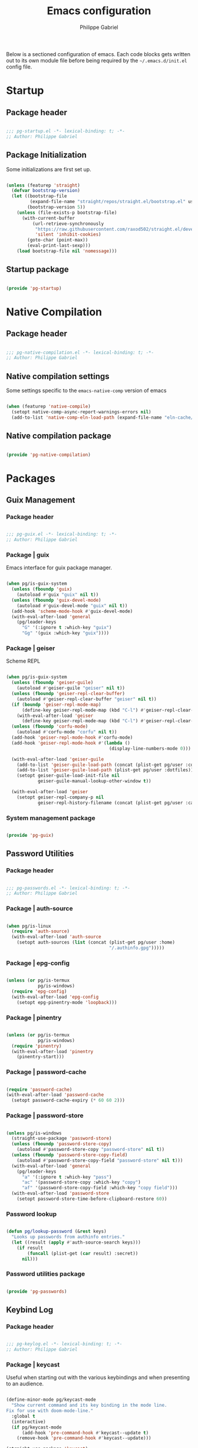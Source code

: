 #+author: Philippe Gabriel
#+title: Emacs configuration
#+property: header-args :tangle-mode (identity #o444)

Below is a sectioned configuration of emacs. Each code blocks gets written out to its own module file before being required by the ~~/.emacs.d/init.el~ config file.

* Startup

** Package header

#+begin_src emacs-lisp :tangle ~/.dotfiles/.emacs.d/lisp/pg-startup.el

  ;;; pg-startup.el -*- lexical-binding: t; -*-
  ;; Author: Philippe Gabriel

#+end_src

** Package Initialization

Some initializations are first set up.

#+begin_src emacs-lisp :tangle ~/.dotfiles/.emacs.d/lisp/pg-startup.el

  (unless (featurep 'straight)
    (defvar bootstrap-version)
    (let ((bootstrap-file
           (expand-file-name "straight/repos/straight.el/bootstrap.el" user-emacs-directory))
          (bootstrap-version 5))
      (unless (file-exists-p bootstrap-file)
        (with-current-buffer
            (url-retrieve-synchronously
             "https://raw.githubusercontent.com/raxod502/straight.el/develop/install.el"
             'silent 'inhibit-cookies)
          (goto-char (point-max))
          (eval-print-last-sexp)))
      (load bootstrap-file nil 'nomessage)))

#+end_src

** Startup package

#+begin_src emacs-lisp :tangle ~/.dotfiles/.emacs.d/lisp/pg-startup.el

  (provide 'pg-startup)

#+end_src

* Native Compilation

** Package header

#+begin_src emacs-lisp :tangle ~/.dotfiles/.emacs.d/lisp/pg-native-compilation.el

  ;;; pg-native-compilation.el -*- lexical-binding: t; -*-
  ;; Author: Philippe Gabriel

#+end_src

** Native compilation settings

Some settings specific to the ~emacs-native-comp~ version of emacs

#+begin_src emacs-lisp :tangle ~/.dotfiles/.emacs.d/lisp/pg-native-compilation.el

  (when (featurep 'native-compile)
    (setopt native-comp-async-report-warnings-errors nil)                                          ;; Silence compiler warnings
    (add-to-list 'native-comp-eln-load-path (expand-file-name "eln-cache/" user-emacs-directory))) ;; Set directory for cache storage

#+end_src

** Native compilation package

#+begin_src emacs-lisp :tangle ~/.dotfiles/.emacs.d/lisp/pg-native-compilation.el

  (provide 'pg-native-compilation)

#+end_src

* Packages

** Guix Management

*** Package header

#+begin_src emacs-lisp :tangle ~/.dotfiles/.emacs.d/lisp/pg-guix.el

  ;;; pg-guix.el -*- lexical-binding: t; -*-
  ;; Author: Philippe Gabriel

#+end_src

*** Package | guix

Emacs interface for guix package manager.

#+begin_src emacs-lisp :tangle ~/.dotfiles/.emacs.d/lisp/pg-guix.el

  (when pg/is-guix-system
    (unless (fboundp 'guix)
      (autoload #'guix "guix" nil t))
    (unless (fboundp 'guix-devel-mode)
      (autoload #'guix-devel-mode "guix" nil t))
    (add-hook 'scheme-mode-hook #'guix-devel-mode)
    (with-eval-after-load 'general
      (pg/leader-keys
        "G" '(:ignore t :which-key "guix")
        "Gg" '(guix :which-key "guix"))))

#+end_src

*** Package | geiser

Scheme REPL

#+begin_src emacs-lisp :tangle ~/.dotfiles/.emacs.d/lisp/pg-guix.el

  (when pg/is-guix-system
    (unless (fboundp 'geiser-guile)
      (autoload #'geiser-guile "geiser" nil t))
    (unless (fboundp 'geiser-repl-clear-buffer)
      (autoload #'geiser-repl-clear-buffer "geiser" nil t))
    (if (boundp 'geiser-repl-mode-map)
        (define-key geiser-repl-mode-map (kbd "C-l") #'geiser-repl-clear-buffer)
      (with-eval-after-load 'geiser
        (define-key geiser-repl-mode-map (kbd "C-l") #'geiser-repl-clear-buffer)))
    (unless (fboundp 'corfu-mode)
      (autoload #'corfu-mode "corfu" nil t))
    (add-hook 'geiser-repl-mode-hook #'corfu-mode)
    (add-hook 'geiser-repl-mode-hook #'(lambda ()
                                         (display-line-numbers-mode 0)))

    (with-eval-after-load 'geiser-guile
      (add-to-list 'geiser-guile-load-path (concat (plist-get pg/user :config) "/guix/current/share/guile/site/3.0"))
      (add-to-list 'geiser-guile-load-path (plist-get pg/user :dotfiles))
      (setopt geiser-guile-load-init-file nil
              geiser-guile-manual-lookup-other-window t))

    (with-eval-after-load 'geiser
      (setopt geiser-repl-company-p nil
              geiser-repl-history-filename (concat (plist-get pg/user :cache) "/.geiser_history"))))

#+end_src

*** System management package

#+begin_src emacs-lisp :tangle ~/.dotfiles/.emacs.d/lisp/pg-guix.el

  (provide 'pg-guix)

#+end_src

** Password Utilities

*** Package header

#+begin_src emacs-lisp :tangle ~/.dotfiles/.emacs.d/lisp/pg-passwords.el

  ;;; pg-passwords.el -*- lexical-binding: t; -*-
  ;; Author: Philippe Gabriel

#+end_src

*** Package | auth-source

#+begin_src emacs-lisp :tangle ~/.dotfiles/.emacs.d/lisp/pg-passwords.el

  (when pg/is-linux
    (require 'auth-source)
    (with-eval-after-load 'auth-source
      (setopt auth-sources (list (concat (plist-get pg/user :home)
                                         "/.authinfo.gpg")))))

#+end_src

*** Package | epg-config

#+begin_src emacs-lisp :tangle ~/.dotfiles/.emacs.d/lisp/pg-passwords.el

  (unless (or pg/is-termux
              pg/is-windows)
    (require 'epg-config)
    (with-eval-after-load 'epg-config
      (setopt epg-pinentry-mode 'loopback)))

#+end_src

*** Package | pinentry

#+begin_src emacs-lisp :tangle ~/.dotfiles/.emacs.d/lisp/pg-passwords.el

  (unless (or pg/is-termux
              pg/is-windows)
    (require 'pinentry)
    (with-eval-after-load 'pinentry
      (pinentry-start)))

#+end_src

*** Package | password-cache

#+begin_src emacs-lisp :tangle ~/.dotfiles/.emacs.d/lisp/pg-passwords.el

  (require 'password-cache)
  (with-eval-after-load 'password-cache
    (setopt password-cache-expiry (* 60 60 2)))

#+end_src

*** Package | password-store

#+begin_src emacs-lisp :tangle ~/.dotfiles/.emacs.d/lisp/pg-passwords.el

  (unless pg/is-windows
    (straight-use-package 'password-store)
    (unless (fboundp 'password-store-copy)
      (autoload #'password-store-copy "password-store" nil t))
    (unless (fboundp 'password-store-copy-field)
      (autoload #'password-store-copy-field "password-store" nil t)))
    (with-eval-after-load 'general
      (pg/leader-keys
        "a" '(:ignore t :which-key "pass")
        "ac" '(password-store-copy :which-key "copy")
        "af" '(password-store-copy-field :which-key "copy field")))
    (with-eval-after-load 'password-store
      (setopt password-store-time-before-clipboard-restore 60))

#+end_src

*** Password lookup

#+begin_src emacs-lisp :tangle ~/.dotfiles/.emacs.d/lisp/pg-passwords.el

  (defun pg/lookup-password (&rest keys)
    "Looks up passwords from authinfo entries."
    (let ((result (apply #'auth-source-search keys)))
      (if result
          (funcall (plist-get (car result) :secret))
        nil)))

#+end_src

*** Password utilities package

#+begin_src emacs-lisp :tangle ~/.dotfiles/.emacs.d/lisp/pg-passwords.el

  (provide 'pg-passwords)

#+end_src

** Keybind Log

*** Package header

#+begin_src emacs-lisp :tangle ~/.dotfiles/.emacs.d/lisp/pg-keylog.el

  ;;; pg-keylog.el -*- lexical-binding: t; -*-
  ;; Author: Philippe Gabriel

#+end_src

*** Package | keycast

Useful when starting out with the various keybindings and when presenting to an audience.

#+begin_src emacs-lisp :tangle ~/.dotfiles/.emacs.d/lisp/pg-keylog.el

  (define-minor-mode pg/keycast-mode
    "Show current command and its key binding in the mode line.
  Fix for use with doom-mode-line."
    :global t
    (interactive)
    (if pg/keycast-mode
        (add-hook 'pre-command-hook #'keycast--update t)
      (remove-hook 'pre-command-hook #'keycast--update)))

  (straight-use-package 'keycast)
  (require 'keycast)
  (with-eval-after-load 'keycast
    (setopt keycast-mode-line-format "%2s%k%c%2s")
    (fset #'keycast-mode #'pg/keycast-mode)
    (keycast-mode)
    (add-to-list 'global-mode-string '("" keycast-mode-line)))

#+end_src

*** Keybind log package

#+begin_src emacs-lisp :tangle ~/.dotfiles/.emacs.d/lisp/pg-keylog.el

  (provide 'pg-keylog)

#+end_src

** Command Completion Framework

*** Package header

#+begin_src emacs-lisp :tangle ~/.dotfiles/.emacs.d/lisp/pg-completion.el

  ;;; pg-completion.el -*- lexical-binding: t; -*-
  ;; Author: Philippe Gabriel

#+end_src

*** Package | savehist

#+begin_src emacs-lisp :tangle ~/.dotfiles/.emacs.d/lisp/pg-completion.el

  (require 'savehist)
  (with-eval-after-load 'savehist
    (savehist-mode))

#+end_src

*** Package | marginalia

#+begin_src emacs-lisp :tangle ~/.dotfiles/.emacs.d/lisp/pg-completion.el

  (straight-use-package 'marginalia)
  (with-eval-after-load 'vertico
    (require 'marginalia))
  (with-eval-after-load 'marginalia
    (setopt marginalia-annotators '(marginalia-annotators-heavy
                                    marginalia-annotators-light
                                    nil))
    (marginalia-mode))

#+end_src

*** Package | consult

#+begin_src emacs-lisp :tangle ~/.dotfiles/.emacs.d/lisp/pg-completion.el

  (straight-use-package 'consult)
  (unless (fboundp 'consult-line)
    (autoload #'consult-line "consult" nil t))
  (global-set-key (kbd "C-s") #'consult-line)
  (unless (fboundp 'consult-ripgrep)
    (autoload #'consult-ripgrep "consult" nil t))
  (global-set-key (kbd "C-M-s") #'consult-ripgrep)
  (unless (fboundp 'consult-buffer)
    (autoload #'consult-buffer "consult" nil t))
  (global-set-key (kbd "C-x b") #'consult-buffer)
  (with-eval-after-load 'consult
    (setopt consult-buffer-sources '(consult--source-buffer))
    (consult-customize consult-buffer
                       consult-theme
                       :preview-key nil)
    (define-key minibuffer-local-map (kbd "C-r") #'consult-history))

#+end_src

*** Package | orderless

#+begin_src emacs-lisp :tangle ~/.dotfiles/.emacs.d/lisp/pg-completion.el

  (straight-use-package 'orderless)
  (with-eval-after-load 'vertico
    (require 'orderless))
  (with-eval-after-load 'orderless
    (setopt completion-styles '(orderless)
            completion-category-defaults nil
            orderless-skip-highlighting nil
            completion-category-overrides '((file (styles basic partial-completion)))))

#+end_src

*** Package | corfu

#+begin_src emacs-lisp :tangle ~/.dotfiles/.emacs.d/lisp/pg-completion.el

  (straight-use-package 'corfu)
  (unless (fboundp 'corfu-next)
    (autoload #'corfu-next "corfu" nil t))
  (unless (fboundp 'corfu-previous)
    (autoload #'corfu-previous "corfu" nil t))
  (if (boundp 'corfu-map)
      (progn
        (define-key corfu-map (kbd "C-j") #'corfu-next)
        (define-key corfu-map (kbd "C-k") #'corfu-previous))
    (with-eval-after-load 'corfu
      (define-key corfu-map (kbd "C-j") #'corfu-next)
      (define-key corfu-map (kbd "C-k") #'corfu-previous)))
  (unless (fboundp 'corfu-mode)
    (autoload #'corfu-mode "corfu" nil t))
  (with-eval-after-load 'corfu
    (setopt corfu-cycle t))

#+end_src

*** Package | vertico

#+begin_src emacs-lisp :tangle ~/.dotfiles/.emacs.d/lisp/pg-completion.el

  (straight-use-package 'vertico)
  (require 'vertico)
  (unless (fboundp 'vertico-next)
    (autoload #'vertico-next "vertico" nil t))
  (unless (fboundp 'vertico-previous)
    (autoload #'vertico-previous "vertico" nil t))
  (if (boundp 'vertico-map)
      (progn
        (define-key vertico-map (kbd "C-j") #'vertico-next)
        (define-key vertico-map (kbd "C-k") #'vertico-previous))
    (with-eval-after-load 'vertico
      (define-key vertico-map (kbd "C-j") #'vertico-next)
      (define-key vertico-map (kbd "C-k") #'vertico-previous)))
  (with-eval-after-load 'vertico
    (setopt vertico-cycle t)
    (vertico-mode))

#+end_src

*** Package | embark

#+begin_src emacs-lisp :tangle ~/.dotfiles/.emacs.d/lisp/pg-completion.el

  (straight-use-package 'embark)
  (with-eval-after-load 'vertico
    (unless (fboundp 'embark-act)
      (autoload #'embark-act "embark" nil t))
    (global-set-key (kbd "C-S-a") #'embark-act)
    (define-key minibuffer-local-map (kbd "C-d") #'embark-act))
  (with-eval-after-load 'embark
    (setopt embark-confirm-act-all nil)
    (setq embark-action-indicator
          (lambda
            (map)
            (which-key--show-keymap "Embark" map nil nil 'no-paging)
            #'which-key--hide-popup-ignore-command)
          embark-become-indicator embark-action-indicator))

#+end_src

*** Package | which-key

Displays additional keybindings subsequent to prefix keybindings

#+begin_src emacs-lisp :tangle ~/.dotfiles/.emacs.d/lisp/pg-completion.el

  (straight-use-package 'which-key)
  (require 'which-key)
  (with-eval-after-load 'which-key
    (setopt which-key-idle-delay 1.0)
    (which-key-mode)
    (unless (fboundp 'diminish)
      (autoload #'diminish "diminish" nil t))
    (diminish #'which-key-mode))

#+end_src

*** Package | helm

#+begin_src emacs-lisp :tangle ~/.dotfiles/.emacs.d/lisp/pg-completion.el

  (straight-use-package 'helm)
  (unless (fboundp 'helm-next-line)
    (autoload #'helm-next-line "helm" nil t))
  (unless (fboundp 'helm-previous-line)
    (autoload #'helm-previous-line "helm" nil t))
  (if (boundp 'helm-map)
      (progn
        (define-key helm-map (kbd "C-j") #'helm-next-line)
        (define-key helm-map (kbd "C-k") #'helm-previous-line))
    (with-eval-after-load 'helm
      (define-key helm-map (kbd "C-j") #'helm-next-line)
      (define-key helm-map (kbd "C-k") #'helm-previous-line)))

#+end_src

*** Command completion framework package

#+begin_src emacs-lisp :tangle ~/.dotfiles/.emacs.d/lisp/pg-completion.el

  (provide 'pg-completion)

#+end_src

** UI Enhancement

*** Package header

#+begin_src emacs-lisp :tangle ~/.dotfiles/.emacs.d/lisp/pg-ui.el

  ;;; pg-ui.el -*- lexical-binding: t; -*-
  ;; Author: Philippe Gabriel

#+end_src

*** Theme Definition

Theme inspired by the popular Atom One Dark theme.

#+begin_src emacs-lisp :tangle ~/.dotfiles/.emacs.d/themes/pg-onedark-variant-theme.el

  ;;; pg-onedark-variant-theme.el --- One Dark Variant color theme
  ;; Author: Philippe Gabriel

  (deftheme pg-onedark-variant
    "One Dark Variant - My pg-onedark-variant custom theme.")

  (defvar pg-onedark-variant-colors-alist
    '(("pg-onedark-variant-whitestd"    . "#cccccc")
      ("pg-onedark-variant-white"       . "#ffffff")
      ("pg-onedark-variant-gold"        . "#eead0e")
      ("pg-onedark-variant-black"       . "#282c34")
      ("pg-onedark-variant-dark"        . "#000000")
      ("pg-onedark-variant-doc-box"     . "#1a1a1a")
      ("pg-onedark-variant-cursorbg"    . "#4682d9")
      ("pg-onedark-variant-regionbg"    . "#494949")
      ("pg-onedark-variant-regionds"    . "#828997")
      ("pg-onedark-variant-blue"        . "#00bfff")
      ("pg-onedark-variant-green"       . "#2cff64")
      ("pg-onedark-variant-keywords"    . "#c678dd")
      ("pg-onedark-variant-strings"     . "#98c379")
      ("pg-onedark-variant-docs"        . "#98f979")
      ("pg-onedark-variant-modebox"     . "#181a1f")
      ("pg-onedark-variant-comments"    . "#737373")
      ("pg-onedark-variant-codeblockbg" . "#0d0d0d")
      ("pg-onedark-variant-quotefg"     . "#ffd700")
      ("pg-onedark-variant-code"        . "#ffa500")
      ("pg-onedark-variant-verbatim"    . "#00ff00")
      ("pg-onedark-variant-table"       . "#cdb5cd")
      ("pg-onedark-variant-types"       . "#ecbe7b")
      ("pg-onedark-variant-vars"        . "#ff6347")
      ("pg-onedark-variant-link"        . "#61afef")
      ("pg-onedark-variant-constants"   . "#eead0e")
      ("pg-onedark-variant-tags"        . "#00eeee")
      ("pg-onedark-variant-builtin"     . "#00cdcd")
      ("pg-onedark-variant-preproc"     . "#7b447b")
      ("pg-onedark-variant-shexec"      . "#afeeee")
      ("pg-onedark-variant-modelnfg"    . "#9da5b4")
      ("pg-onedark-variant-modelnbg"    . "#21252b")
      ("pg-onedark-variant-modelndiff"  . "#ff4c35")
      ("pg-onedark-variant-modelninfg"  . "#5b6268")
      ("pg-onedark-variant-modelninbg"  . "#21242b")
      ("pg-onedark-variant-lnnumfg"     . "#8f8f8f")
      ("pg-onedark-variant-lnnumbg"     . "#202231")
      ("pg-onedark-variant-lnsltfg"     . "#fefefe")
      ("pg-onedark-variant-mu4eheader"  . "#ff83fa")
      ("pg-onedark-variant-parenmatch"  . "#c678dd")
      ("pg-onedark-variant-error"       . "#ff6666")
      ("pg-onedark-variant-warn"        . "#f2db05")
      ("pg-onedark-variant-info"        . "#228b22")
      ("pg-onedark-variant-minibuf"     . "#f0fff0")
      ("pg-onedark-variant-eviln"       . "#818ff4"))
    "List of One Dark Variant colors.")

  (defmacro pg-onedark-variant-with-color-variables (&rest body)
    "Bind the colors list around BODY."
    (declare (indent 0))
    `(let ((class '((class color) (min-colors 89)))
           ,@(mapcar (lambda (cons)
                       (list (intern (car cons)) (cdr cons)))
                     pg-onedark-variant-colors-alist))
       ,@body))

  (pg-onedark-variant-with-color-variables
    (custom-theme-set-faces
     'pg-onedark-variant

     ;; General
     `(cursor                   ((t ( :background ,pg-onedark-variant-cursorbg))))
     `(default                  ((t ( :foreground ,pg-onedark-variant-whitestd
                                      :background ,pg-onedark-variant-black))))
     `(italic                   ((t ( :slant italic))))
     `(link                     ((t ( :foreground ,pg-onedark-variant-link
                                      :weight bold
                                      :underline t))))
     `(region                   ((t ( :background ,pg-onedark-variant-regionbg
                                      :distant-foreground ,pg-onedark-variant-regionds))))
     `(highlight                ((t ( :background ,pg-onedark-variant-regionbg
                                      :distant-foreground ,pg-onedark-variant-regionds))))
     `(show-paren-match         ((t ( :foreground ,pg-onedark-variant-parenmatch
                                      :weight bold))))
     `(sh-quoted-exec           ((t ( :foreground ,pg-onedark-variant-shexec))))
     `(line-number              ((t ( :foreground ,pg-onedark-variant-lnnumfg
                                      :background ,pg-onedark-variant-lnnumbg))))
     `(line-number-current-line ((t ( :foreground ,pg-onedark-variant-lnsltfg
                                      :background ,pg-onedark-variant-lnnumbg))))
     `(minibuffer-prompt        ((t ( :foreground ,pg-onedark-variant-minibuf))))
     `(shadow                   ((t ( :foreground ,pg-onedark-variant-white))))
     `(error                    ((t ( :foreground ,pg-onedark-variant-error))))
     `(warning                  ((t ( :foreground ,pg-onedark-variant-warn))))
     `(message-header-name      ((t ( :bold t))))

     ;; Persp
     `(persp-selected-face ((t ( :foreground ,pg-onedark-variant-warn))))

     ;; Man
     `(Man-overstrike ((t ( :foreground ,pg-onedark-variant-types
                            :weight bold))))
     `(Man-underline  ((t ( :foreground ,pg-onedark-variant-keywords
                            :underline t))))

     ;; Info
     `(Info-quoted    ((t ( :foreground ,pg-onedark-variant-code
                            :inherit (fixed-pitch)))))

     ;; Org
     `(org-hide                  ((t ( :foreground ,pg-onedark-variant-black))))
     `(org-level-4               ((t ( :foreground ,pg-onedark-variant-green))))
     `(org-date                  ((t ( :foreground ,pg-onedark-variant-blue))))
     `(org-quote                 ((t ( :slant italic
                                       :foreground ,pg-onedark-variant-quotefg
                                       :inherit (variable-pitch)))))
     `(org-document-info-keyword ((t ( :inherit (font-lock-comment-face
                                                 fixed-pitch)))))
     `(org-document-title        ((t ( :foreground ,pg-onedark-variant-whitestd
                                       :weight bold))))
     `(org-document-info         ((t ( :foreground ,pg-onedark-variant-whitestd))))
     `(org-ellipsis              ((t ( :underline nil
                                       :box nil))))
     `(org-block                 ((t ( :foreground unspecified
                                       :background ,pg-onedark-variant-codeblockbg
                                       :inherit (fixed-pitch)))))
     `(org-code                  ((t ( :foreground ,pg-onedark-variant-code
                                       :inherit (fixed-pitch)))))
     `(org-verbatim              ((t ( :foreground ,pg-onedark-variant-verbatim
                                       :inherit (fixed-pitch)))))
     `(org-table                 ((t ( :foreground ,pg-onedark-variant-table
                                       :inherit (shadow
                                                 fixed-pitch)))))
     `(org-indent                ((t ( :inherit (org-hide
                                                 fixed-pitch)))))
     `(org-special-keyword       ((t ( :inherit (font-lock-comment-face
                                                 fixed-pitch)))))
     `(org-meta-line             ((t ( :inherit (font-lock-comment-face
                                                 fixed-pitch)))))
     `(org-checkbox              ((t ( :inherit (fixed-pitch)))))

     ;; Outshine
     `(outshine-level-4 ((t ( :foreground ,pg-onedark-variant-green))))

     ;; Sp
     `(sp-pair-overlay-face ((t ( :background ,pg-onedark-variant-regionbg))))

     ;; Company
     `(company-tooltip-selection  ((t ( :background ,pg-onedark-variant-regionbg
                                        :distant-foreground ,pg-onedark-variant-regionds))))
     `(company-tooltip-mouse      ((t ( :background ,pg-onedark-variant-regionbg
                                        :distant-foreground ,pg-onedark-variant-regionds))))
     `(company-tooltip-annotation ((t ( :foreground ,pg-onedark-variant-gold))))
     `(company-box-scrollbar      ((t ( :background ,pg-onedark-variant-regionbg))))
     `(company-tooltip            ((t ( :foreground ,pg-onedark-variant-whitestd 
                                        :background ,pg-onedark-variant-doc-box))))

     ;; Mode line
     `(mode-line                       ((t ( :foreground ,pg-onedark-variant-whitestd
                                             :background ,pg-onedark-variant-modelnbg
                                             :box ,pg-onedark-variant-modebox))))
     `(mode-line-inactive              ((t ( :foreground ,pg-onedark-variant-modelninfg
                                             :background ,pg-onedark-variant-modelninbg))))
     `(doom-modeline-buffer-modified   ((t ( :foreground ,pg-onedark-variant-modelndiff))))
     `(doom-modeline-urgent            ((t ( :foreground ,pg-onedark-variant-error))))
     `(doom-modeline-lsp-success       ((t ( :foreground ,pg-onedark-variant-docs))))
     `(doom-modeline-buffer-major-mode ((t ( :foreground ,pg-onedark-variant-blue))))
     `(doom-modeline-evil-normal-state ((t ( :foreground ,pg-onedark-variant-eviln
                                             :weight bold))))

     ;; mu4e
     `(mu4e-header-key-face ((t ( :foreground ,pg-onedark-variant-mu4eheader))))

     ;; eshell
     `(eshell-prompt ((t ( :foreground ,pg-onedark-variant-gold))))

     ;; Ledger
     `(ledger-font-payee-cleared-face   ((t ( :foreground ,pg-onedark-variant-green))))
     `(ledger-font-posting-account-face ((t ( :inherit (font-lock-builtin-face)))))

     ;; lsp-ui
     `(lsp-ui-doc-background ((t ( :background ,pg-onedark-variant-doc-box))))

     ;; flycheck
     `(flycheck-warning ((t ( :underline ( :color ,pg-onedark-variant-warn
                                           :style wave
                                           :position nil)))))
     `(flycheck-info    ((t ( :underline ( :color ,pg-onedark-variant-info
                                           :style wave)))))

     ;; lsp
     `(lsp-flycheck-info-unnecessary-face    ((t ( :inherit (flycheck-info)))))
     `(lsp-flycheck-warning-unnecessary-face ((t ( :inherit (flycheck-warning)))))

     ;; Tab bar
     `(tab-bar              ((t ( :foreground ,pg-onedark-variant-whitestd
                                  :background ,pg-onedark-variant-modelnbg))))
     `(tab-bar-tab          ((t ( :foreground ,pg-onedark-variant-white
                                  :box ( :line-width -1
                                         :color ,pg-onedark-variant-modelnbg
                                         :style pressed-button)))))
     `(tab-bar-tab-inactive ((t ( :foreground ,pg-onedark-variant-whitestd
                                  :background ,pg-onedark-variant-modelnbg))))

     ;; Markdown
     `(markdown-code-face ((t ( :background ,pg-onedark-variant-doc-box))))

     ;; nusmv
     `(nusmv-font-lock-variable-name-face ((t ( :inherit (font-lock-variable-name-face)))))
     `(nusmv-font-lock-keyword-face       ((t ( :inherit (font-lock-keyword-face)))))
     `(nusmv-font-lock-constant-face      ((t ( :inherit (font-lock-constant-face)))))
     `(nusmv-font-lock-type-face          ((t ( :inherit (font-lock-type-face)))))
     `(nusmv-font-lock-module-name-face   ((t ( :inherit (font-lock-function-name-face)))))
     `(nusmv-font-lock-directive-face     ((t ( :inherit (font-lock-preprocessor-face)))))
     `(nusmv-font-lock-separator-face     ((t ( :inherit (font-lock-builtin-face)))))

     ;; vterm
     `(which-func ((t ( :foreground ,pg-onedark-variant-blue))))

     ;; sudoku
     `(sudoku-value-face ((t ( :foreground ,pg-onedark-variant-mu4eheader
                               :height 2.0))))

     ;; Makefile
     `(makefile-space ((t ( :background ,pg-onedark-variant-black))))

     ;; slack
     `(slack-message-output-text    ((t ( :inherit (variable-pitch)))))
     `(slack-mrkdwn-code-face       ((t ( :inherit (org-code)))))
     `(slack-mrkdwn-code-block-face ((t ( :inherit (org-verbatim)))))

     ;; General font locks
     `(font-lock-function-name-face ((t ( :foreground ,pg-onedark-variant-blue))))
     `(font-lock-preprocessor-face  ((t ( :foreground ,pg-onedark-variant-preproc))))
     `(font-lock-keyword-face       ((t ( :foreground ,pg-onedark-variant-keywords))))
     `(font-lock-string-face        ((t ( :foreground ,pg-onedark-variant-strings))))
     `(font-lock-doc-face           ((t ( :foreground ,pg-onedark-variant-docs
                                          :slant italic))))
     `(font-lock-comment-face       ((t ( :foreground ,pg-onedark-variant-comments
                                          :slant italic))))
     `(font-lock-type-face          ((t ( :foreground ,pg-onedark-variant-types))))
     `(font-lock-variable-name-face ((t ( :foreground ,pg-onedark-variant-vars))))
     `(font-lock-constant-face      ((t ( :foreground ,pg-onedark-variant-constants))))
     `(font-lock-doc-markup-face    ((t ( :foreground ,pg-onedark-variant-tags))))
     `(font-lock-builtin-face       ((t ( :foreground ,pg-onedark-variant-builtin))))))

  (provide-theme 'pg-onedark-variant)

#+end_src

#+begin_src emacs-lisp :tangle ~/.dotfiles/.emacs.d/themes/pg-onelight-variant-theme.el

  ;;; pg-onelight-variant-theme.el --- One Light Variant color theme
  ;; Author: Philippe Gabriel

  (deftheme pg-onelight-variant
    "One Light Variant - My pg-onelight-variant custom theme.")

  (defvar pg-onelight-variant-colors-alist
    '(("pg-onelight-variant-blackstd"    . "#333333")
      ("pg-onelight-variant-black"       . "#282c34")
      ("pg-onelight-variant-gold"        . "#eead0e")
      ("pg-onelight-variant-whitebg"     . "#ffffff")
      ("pg-onelight-variant-dark"        . "#000000")
      ("pg-onelight-variant-doc-box"     . "#cacaca")
      ("pg-onelight-variant-cursorbg"    . "#4682d9")
      ("pg-onelight-variant-regionbg"    . "#b4eeb4")
      ("pg-onelight-variant-regionds"    . "#828997")
      ("pg-onelight-variant-blue"        . "#00bfff")
      ("pg-onelight-variant-green"       . "#2cff64")
      ("pg-onelight-variant-keywords"    . "#c678dd")
      ("pg-onelight-variant-strings"     . "#50A14F")
      ("pg-onelight-variant-docs"        . "#008b00")
      ("pg-onelight-variant-modebox"     . "#7f7f7f")
      ("pg-onelight-variant-comments"    . "#424243")
      ("pg-onelight-variant-codeblockbg" . "#eee9e9")
      ("pg-onelight-variant-quotefg"     . "#ffd700")
      ("pg-onelight-variant-code"        . "#ffa500")
      ("pg-onelight-variant-verbatim"    . "#00dd00")
      ("pg-onelight-variant-table"       . "#68228b")
      ("pg-onelight-variant-types"       . "#cd853f")
      ("pg-onelight-variant-vars"        . "#ff6347")
      ("pg-onelight-variant-link"        . "#61afef")
      ("pg-onelight-variant-constants"   . "#eead0e")
      ("pg-onelight-variant-tags"        . "#ee00ee")
      ("pg-onelight-variant-builtin"     . "#008b8b")
      ("pg-onelight-variant-preproc"     . "#7b447b")
      ("pg-onelight-variant-shexec"      . "#afeeee")
      ("pg-onelight-variant-modelnfg"    . "#030303")
      ("pg-onelight-variant-modelnbg"    . "#bfbfbf")
      ("pg-onelight-variant-modelndiff"  . "#ff4c35")
      ("pg-onelight-variant-modelninfg"  . "#1c1c1c")
      ("pg-onelight-variant-modelninbg"  . "#a6a6a6")
      ("pg-onelight-variant-lnnumfg"     . "#262626")
      ("pg-onelight-variant-lnnumbg"     . "#999999")
      ("pg-onelight-variant-lnsltfg"     . "#fefefe")
      ("pg-onelight-variant-mu4eheader"  . "#ff83fa")
      ("pg-onelight-variant-parenmatch"  . "#c678dd")
      ("pg-onelight-variant-error"       . "#ff6666")
      ("pg-onelight-variant-warn"        . "#8b5a00")
      ("pg-onelight-variant-info"        . "#228b22")
      ("pg-onelight-variant-minibuf"     . "#0000ff")
      ("pg-onelight-variant-eviln"       . "#818ff4"))
    "List of One Dark Variant colors.")

  (defmacro pg-onelight-variant-with-color-variables (&rest body)
    "Bind the colors list around BODY."
    (declare (indent 0))
    `(let ((class '((class color) (min-colors 89)))
           ,@(mapcar (lambda (cons)
                       (list (intern (car cons)) (cdr cons)))
                     pg-onelight-variant-colors-alist))
       ,@body))

  (pg-onelight-variant-with-color-variables
   (custom-theme-set-faces
    'pg-onelight-variant

    ;; General
    `(cursor                   ((t ( :background ,pg-onelight-variant-cursorbg))))
    `(default                  ((t ( :foreground ,pg-onelight-variant-blackstd
                                     :background ,pg-onelight-variant-whitebg))))
    `(italic                   ((t ( :slant italic))))
    `(link                     ((t ( :foreground ,pg-onelight-variant-link
                                     :weight bold
                                     :underline t))))
    `(region                   ((t ( :background ,pg-onelight-variant-regionbg
                                     :distant-foreground ,pg-onelight-variant-regionds))))
    `(highlight                ((t ( :background ,pg-onelight-variant-regionbg
                                     :distant-foreground ,pg-onelight-variant-regionds))))
    `(show-paren-match         ((t ( :foreground ,pg-onelight-variant-parenmatch
                                     :weight bold))))
    `(sh-quoted-exec           ((t ( :foreground ,pg-onelight-variant-shexec))))
    `(line-number              ((t ( :foreground ,pg-onelight-variant-lnnumfg
                                     :background ,pg-onelight-variant-lnnumbg))))
    `(line-number-current-line ((t ( :foreground ,pg-onelight-variant-lnsltfg
                                     :background ,pg-onelight-variant-lnnumbg))))
    `(minibuffer-prompt        ((t ( :foreground ,pg-onelight-variant-minibuf))))
    `(shadow                   ((t ( :foreground ,pg-onelight-variant-dark))))
    `(error                    ((t ( :foreground ,pg-onelight-variant-error))))
    `(warning                  ((t ( :foreground ,pg-onelight-variant-warn))))
    `(message-header-name      ((t ( :bold t))))

    ;; Persp
    `(persp-selected-face ((t ( :foreground ,pg-onelight-variant-warn))))

    ;; Man
    `(Man-overstrike ((t ( :foreground ,pg-onelight-variant-types
                           :weight bold))))
    `(Man-underline  ((t ( :foreground ,pg-onelight-variant-keywords
                           :underline t))))

    ;; Info
    `(Info-quoted    ((t ( :foreground ,pg-onelight-variant-code
                           :inherit (fixed-pitch)))))

    ;; Org
    `(org-hide                  ((t ( :foreground ,pg-onelight-variant-whitebg))))
    `(org-level-4               ((t ( :foreground ,pg-onelight-variant-green))))
    `(org-date                  ((t ( :foreground ,pg-onelight-variant-blue))))
    `(org-quote                 ((t ( :slant italic
                                      :foreground ,pg-onelight-variant-quotefg
                                      :inherit (variable-pitch)))))
    `(org-document-info-keyword ((t ( :inherit (font-lock-comment-face
                                                fixed-pitch)))))
    `(org-document-title        ((t ( :foreground ,pg-onelight-variant-blackstd
                                      :weight bold))))
    `(org-document-info         ((t ( :foreground ,pg-onelight-variant-blackstd))))
    `(org-ellipsis              ((t ( :underline nil
                                      :box nil))))
    `(org-block                 ((t ( :foreground unspecified
                                      :background ,pg-onelight-variant-codeblockbg
                                      :inherit (fixed-pitch)))))
    `(org-code                  ((t ( :foreground ,pg-onelight-variant-code
                                      :inherit (fixed-pitch)))))
    `(org-verbatim              ((t ( :foreground ,pg-onelight-variant-verbatim
                                      :inherit (fixed-pitch)))))
    `(org-table                 ((t ( :foreground ,pg-onelight-variant-table
                                      :inherit (shadow
                                                fixed-pitch)))))
    `(org-indent                ((t ( :inherit (org-hide
                                                fixed-pitch)))))
    `(org-special-keyword       ((t ( :inherit (font-lock-comment-face
                                                fixed-pitch)))))
    `(org-meta-line             ((t ( :inherit (font-lock-comment-face
                                                fixed-pitch)))))
    `(org-checkbox              ((t ( :inherit (fixed-pitch)))))

    ;; Outshine
    `(outshine-level-4 ((t ( :foreground ,pg-onelight-variant-green))))

    ;; Sp
    `(sp-pair-overlay-face ((t ( :background ,pg-onelight-variant-regionbg))))

    ;; Company
    `(company-tooltip-selection  ((t ( :background ,pg-onelight-variant-regionbg
                                       :distant-foreground ,pg-onelight-variant-regionds))))
    `(company-tooltip-mouse      ((t ( :background ,pg-onelight-variant-regionbg
                                       :distant-foreground ,pg-onelight-variant-regionds))))
    `(company-tooltip-annotation ((t ( :foreground ,pg-onelight-variant-gold))))
    `(company-box-scrollbar      ((t ( :background ,pg-onelight-variant-regionbg))))
    `(company-tooltip            ((t ( :foreground ,pg-onelight-variant-blackstd 
                                       :background ,pg-onelight-variant-doc-box))))

    ;; Mode line
    `(mode-line                       ((t ( :foreground ,pg-onelight-variant-modelnfg
                                            :background ,pg-onelight-variant-modelnbg
                                            :box ,pg-onelight-variant-modebox))))
    `(mode-line-inactive              ((t ( :foreground ,pg-onelight-variant-modelninfg
                                            :background ,pg-onelight-variant-modelninbg))))
    `(doom-modeline-buffer-modified   ((t ( :foreground ,pg-onelight-variant-modelndiff))))
    `(doom-modeline-urgent            ((t ( :foreground ,pg-onelight-variant-error))))
    `(doom-modeline-lsp-success       ((t ( :foreground ,pg-onelight-variant-docs))))
    `(doom-modeline-buffer-major-mode ((t ( :foreground ,pg-onelight-variant-tags))))
    `(doom-modeline-evil-normal-state ((t ( :foreground ,pg-onelight-variant-eviln
                                            :weight bold))))

    ;; mu4e
    `(mu4e-header-key-face ((t ( :foreground ,pg-onelight-variant-mu4eheader))))

    ;; eshell
    `(eshell-prompt ((t ( :foreground ,pg-onelight-variant-gold))))

    ;; Ledger
    `(ledger-font-payee-cleared-face   ((t ( :foreground ,pg-onelight-variant-green))))
    `(ledger-font-posting-account-face ((t ( :inherit (font-lock-builtin-face)))))

    ;; lsp-ui
    `(lsp-ui-doc-background ((t ( :background ,pg-onelight-variant-doc-box))))

    ;; flycheck
    `(flycheck-warning ((t ( :underline ( :color ,pg-onelight-variant-warn
                                          :style wave)))))
    `(flycheck-info    ((t ( :underline ( :color ,pg-onelight-variant-info
                                          :style wave)))))

    ;; lsp
    `(lsp-flycheck-info-unnecessary-face    ((t ( :inherit (flycheck-info)))))
    `(lsp-flycheck-warning-unnecessary-face ((t ( :inherit (flycheck-warning)))))

    ;; Tab bar
    `(tab-bar              ((t ( :foreground ,pg-onelight-variant-blackstd
                                 :background ,pg-onelight-variant-modelnbg))))
    `(tab-bar-tab          ((t ( :foreground ,pg-onelight-variant-dark
                                 :box ( :line-width -1
                                        :color ,pg-onelight-variant-modelnbg
                                        :style pressed-button)))))
    `(tab-bar-tab-inactive ((t ( :foreground ,pg-onelight-variant-blackstd
                                 :background ,pg-onelight-variant-modelnbg))))

    ;; Markdown
    `(markdown-code-face ((t ( :background ,pg-onelight-variant-doc-box))))

    ;; nusmv
    `(nusmv-font-lock-variable-name-face ((t ( :inherit (font-lock-variable-name-face)))))
    `(nusmv-font-lock-keyword-face       ((t ( :inherit (font-lock-keyword-face)))))
    `(nusmv-font-lock-constant-face      ((t ( :inherit (font-lock-constant-face)))))
    `(nusmv-font-lock-type-face          ((t ( :inherit (font-lock-type-face)))))
    `(nusmv-font-lock-module-name-face   ((t ( :inherit (font-lock-function-name-face)))))
    `(nusmv-font-lock-directive-face     ((t ( :inherit (font-lock-preprocessor-face)))))
    `(nusmv-font-lock-separator-face     ((t ( :inherit (font-lock-builtin-face)))))

    ;; vterm
    `(which-func ((t ( :foreground ,pg-onelight-variant-blue))))

    ;; sudoku
    `(sudoku-value-face ((t ( :foreground ,pg-onelight-variant-mu4eheader
                              :height 2.0))))

    ;; Makefile
    `(makefile-space ((t ( :background ,pg-onelight-variant-whitebg))))

    ;; slack
    `(slack-message-output-text    ((t ( :inherit (variable-pitch)))))
    `(slack-mrkdwn-code-face       ((t ( :inherit (org-code)))))
    `(slack-mrkdwn-code-block-face ((t ( :inherit (org-verbatim)))))

    ;; General font locks
    `(font-lock-function-name-face ((t ( :foreground ,pg-onelight-variant-blue))))
    `(font-lock-preprocessor-face  ((t ( :foreground ,pg-onelight-variant-preproc))))
    `(font-lock-keyword-face       ((t ( :foreground ,pg-onelight-variant-keywords))))
    `(font-lock-string-face        ((t ( :foreground ,pg-onelight-variant-strings))))
    `(font-lock-doc-face           ((t ( :foreground ,pg-onelight-variant-docs
                                         :slant italic))))
    `(font-lock-comment-face       ((t ( :foreground ,pg-onelight-variant-comments
                                         :slant italic))))
    `(font-lock-type-face          ((t ( :foreground ,pg-onelight-variant-types))))
    `(font-lock-variable-name-face ((t ( :foreground ,pg-onelight-variant-vars))))
    `(font-lock-constant-face      ((t ( :foreground ,pg-onelight-variant-constants))))
    `(font-lock-doc-markup-face    ((t ( :foreground ,pg-onelight-variant-tags))))
    `(font-lock-builtin-face       ((t ( :foreground ,pg-onelight-variant-builtin))))))

  (provide-theme 'pg-onelight-variant)

#+end_src

*** UI basic settings

#+begin_src emacs-lisp :tangle ~/.dotfiles/.emacs.d/lisp/pg-ui.el

  (load-theme 'pg-onedark-variant t) ;; Load onedark theme
  ;; (load-theme 'pg-onelight-variant t) ;; Load onelight theme
  (setq inhibit-startup-message t    ;; Disable startup message
        scroll-conservatively 1000   ;; Slow scrolling
        split-width-threshold 185)   ;; Width for splitting
  (unless pg/is-termux
    (scroll-bar-mode 0)              ;; Disable visible scrollbar
    (tool-bar-mode 0)                ;; Disable toolbar
    (tooltip-mode 0))
  (menu-bar-mode 0)                  ;; Disable menu bar

  ;; Set frame transparency
  (unless pg/is-termux
    (set-frame-parameter nil 'alpha-background '80)
    (add-to-list 'default-frame-alist '(alpha-background . 80)))

  (when pg/exwm-enabled
    (set-frame-parameter nil 'fullscreen 'maximized)
    (add-to-list 'default-frame-alist '(fullscreen . maximized)))

  ;; Set fullscreen
  (if pg/is-windows
      (add-to-list 'default-frame-alist '(fullscreen . maximized)))

#+end_src

*** Package | diminish

#+begin_src emacs-lisp :tangle ~/.dotfiles/.emacs.d/lisp/pg-ui.el

  (straight-use-package 'diminish)
  (require 'diminish)

  (unless (fboundp 'diminish)
    (autoload #'diminish "diminish" nil t))
  (with-eval-after-load 'face-remap
    (diminish #'buffer-face-mode))
  (with-eval-after-load 'simple
    (diminish #'visual-line-mode))
  (with-eval-after-load 'autorevert
    (diminish #'auto-revert-mode))

#+end_src

*** Package | nerd-icons

#+begin_src emacs-lisp :tangle ~/.dotfiles/.emacs.d/lisp/pg-ui.el

  (straight-use-package 'nerd-icons)
  (require 'nerd-icons)

#+end_src

*** Package | doom-modeline

Customizes the look of the modeline for better aesthetic.

#+begin_src emacs-lisp :tangle ~/.dotfiles/.emacs.d/lisp/pg-ui.el

  (defun pg/strip-file-name (file-path)
    "Strips hashes or dates at the beginning of file names. Presumes they are of
        length 10 at least"
    (let* ((tokens (s-split "/" file-path))
           (dirs (butlast tokens))
           (file-name (car (last tokens))))
      (s-join "/" (append dirs
                          (list (replace-regexp-in-string "^[0-9a-zA-Z]\\{10,\\}-" "...-" file-name))))))

  (straight-use-package 'doom-modeline)
  (require 'doom-modeline)
  (with-eval-after-load 'doom-modeline
    (setopt doom-modeline-height 17
            doom-modeline-modal-icon nil
            doom-modeline-enable-word-count t
            doom-modeline-indent-info t
            doom-modeline-buffer-file-name-function #'pg/strip-file-name
            doom-modeline-buffer-file-name-style 'truncate-except-project
            doom-modeline-mu4e t)
    (doom-modeline-mode 1))

#+end_src

*** Package | dashboard

#+begin_src emacs-lisp :tangle ~/.dotfiles/.emacs.d/lisp/pg-ui.el

  (defun pg/dashboard-setup-startup-hook ()
    "Setup post initialization hooks."
    (add-hook 'after-init-hook #'(lambda ()
                                   ;; Display useful lists of items
                                   (dashboard-insert-startupify-lists)))
    (add-hook 'emacs-startup-hook #'(lambda ()
                                      (switch-to-buffer dashboard-buffer-name)
                                      (goto-char (point-min))
                                      (redisplay)
                                      (run-hooks 'dashboard-after-initialize-hook))))

  (defun pg/display-startup-time ()
    "Displays some startip statistics."
    (let ((package-count 0) (time (float-time (time-subtract after-init-time before-init-time))))
      (when (boundp 'straight--profile-cache)
        (setq package-count (+ (hash-table-count straight--profile-cache) package-count)))
      (if (zerop package-count)
          (format "Emacs started in %.2f" time)
        (format "%d packages loaded in %.2f seconds with %d garbage collections" package-count time gcs-done))))

  (add-hook 'dashboard-mode-hook #'(lambda ()
                                     (display-line-numbers-mode 0)))
  (straight-use-package 'dashboard)
  (with-eval-after-load 'projectile
    (require 'dashboard)
    (fset #'dashboard-setup-startup-hook #'pg/dashboard-setup-startup-hook))
  (setopt dashboard-items '((recents . 5)
                            (projects . 5)
                            (agenda . 5))
          dashboard-set-heading-icons t
          dashboard-projects-backend 'projectile
          dashboard-set-file-icons t
          dashboard-display-icons-p t
          dashboard-page-separator "\n\f\n"
          dashboard-init-info #'pg/display-startup-time)
  (with-eval-after-load 'dashboard
    (pg/dashboard-setup-startup-hook))

#+end_src

*** Package | page-break-lines

#+begin_src emacs-lisp :tangle ~/.dotfiles/.emacs.d/lisp/pg-ui.el

  (straight-use-package 'page-break-lines)
  (require 'page-break-lines)

#+end_src

*** UI enhancement package

#+begin_src emacs-lisp :tangle ~/.dotfiles/.emacs.d/lisp/pg-ui.el

  (provide 'pg-ui)

#+end_src

** Window Management

*** Package header

#+begin_src emacs-lisp :tangle ~/.dotfiles/.emacs.d/lisp/pg-buffer.el

  ;;; pg-buffer.el -*- lexical-binding: t; -*-
  ;; Author: Philippe Gabriel

#+end_src

*** Window basic management

#+begin_src emacs-lisp :tangle ~/.dotfiles/.emacs.d/lisp/pg-buffer.el

  (setq even-window-sizes nil
        display-buffer-base-action
        '(display-buffer-reuse-mode-window
          display-buffer-reuse-window
          display-buffer-same-window))

#+end_src

*** Package | bufler

#+begin_src emacs-lisp :tangle ~/.dotfiles/.emacs.d/lisp/pg-buffer.el

  (straight-use-package 'bufler)
  (unless (fboundp 'bufler)
    (autoload #'bufler "bufler" nil t))
  (global-set-key (kbd "C-x C-b") #'bufler)
  (with-eval-after-load 'bufler
    (unless (fboundp 'evil-collection-define-key)
      (autoload #'evil-collection-define-key "evil-collection"))
    (evil-collection-define-key 'normal 'bufler-list-mode-map
      (kbd "RET") #'bufler-list-buffer-switch
      (kbd "M-RET") #'bufler-list-buffer-peek
      "D" #'bufler-list-buffer-kill))

#+end_src

*** Package | winner-mode

For window configurations

#+begin_src emacs-lisp :tangle ~/.dotfiles/.emacs.d/lisp/pg-buffer.el

  (require 'winner)
  (with-eval-after-load 'winner
    (winner-mode)
    (with-eval-after-load 'general
      (pg/leader-keys
        "wu" '(winner-undo :which-key "undo config")
        "wr" '(winner-redo :which-key "redo config"))))

#+end_src

*** Package | tab-bar

#+begin_src emacs-lisp :tangle ~/.dotfiles/.emacs.d/lisp/pg-buffer.el

  (require 'tab-bar)
  (with-eval-after-load 'tab-bar
    (setopt tab-bar-show 1)
    (tab-bar-mode)
    (with-eval-after-load 'general
      (pg/leader-keys
        "wt" '(:ignore t :which-key "tabs")
        "wtt" '(tab-new :which-key "create")
        "wtw" '(tab-close :which-key "close")
        "wtr" '(tab-rename :which-key "name")
        "wts" '(tab-switch :which-key "switch")
        "wtu" '(tab-undo :which-key "undo"))))

#+end_src

*** Package | perspective

For organizing the buffer list

#+begin_src emacs-lisp :tangle ~/.dotfiles/.emacs.d/lisp/pg-buffer.el

  (straight-use-package 'perspective)
  (require 'perspective)
  (with-eval-after-load 'perspective
    (setopt persp-suppress-no-prefix-key-warning t)
    (global-set-key (kbd "C-x k") #'persp-kill-buffer*)
    (unless (equal persp-mode t)
      (persp-mode))
    (with-eval-after-load 'general
      (pg/leader-keys
        "wp" '(:ignore t :which-key "persp")
        "wpc" '(persp-switch :which-key "create")
        "wps" '(hydra-perspective-switch/body :which-key "switch")
        "wpa" '(persp-add-buffer :which-key "add buf")
        "wpu" '(persp-set-buffer :which-key "set buf")
        "wpk" '(persp-kill :which-key "remove"))))

#+end_src

*** Window management package

#+begin_src emacs-lisp :tangle ~/.dotfiles/.emacs.d/lisp/pg-buffer.el

  (provide 'pg-buffer)

#+end_src

** Email Management

*** Package header

#+begin_src emacs-lisp :tangle ~/.dotfiles/.emacs.d/lisp/pg-email.el

  ;;; pg-email.el -*- lexical-binding: t; -*-
  ;; Author: Philippe Gabriel

#+end_src

*** Package | mu4e

#+begin_src emacs-lisp :tangle ~/.dotfiles/.emacs.d/lisp/pg-email.el

  (unless (or pg/is-termux
              pg/is-windows)
    (unless (fboundp 'mu4e)
      (autoload #'mu4e "mu4e" nil t))
    (unless (fboundp 'mu4e-compose-new)
      (autoload #'mu4e-compose-new "mu4e" nil t))
    (unless (fboundp 'corfu-mode)
      (autoload #'corfu-mode "corfu" nil t))
    (add-hook 'mu4e-main-mode-hook #'(lambda ()
                                       (display-line-numbers-mode 0)))
    (add-hook 'mu4e-view-mode-hook #'(lambda ()
                                       (display-line-numbers-mode 0)))
    (add-hook 'mu4e-compose-mode-hook #'corfu-mode)
    (remove-hook 'mu4e-main-mode-hook 'evil-collection-mu4e-update-main-view)
    (with-eval-after-load 'general
      (pg/leader-keys
        "m" '(:ignore t :which-key "email")
        "md" '(mu4e :which-key "dashboard")
        "mc" '(mu4e-compose-new :which-key "compose")))
    (with-eval-after-load 'mu4e
      (require 'mu4e-org)
      (setopt mail-user-agent #'mu4e-user-agent
              mu4e-change-filenames-when-moving t
              mu4e-update-interval (* 10 60)
              mu4e-get-mail-command "mbsync -a"
              mu4e-compose-format-flowed t
              mu4e-compose-signature-auto-include nil
              mu4e-sent-messages-behavior 'delete
              message-send-mail-function #'smtpmail-send-it
              mu4e-attachment-dir (plist-get pg/user :download)
              mu4e-maildir-shortcuts '(("/Main/Inbox" . 109)
                                       ("/Main/Jobs" . 106)
                                       ("/Main/University" . 115))
              mu4e-context-policy 'pick-first)
      (add-to-list 'mu4e-bookmarks
                   '( :name "Starred"
                      :query "flag:flagged"
                      :key ?f))
      (with-eval-after-load 'org-contacts
        (add-to-list 'mu4e-headers-actions
                     '("org-contact-add" . mu4e-action-add-org-contact) t)
        (add-to-list 'mu4e-view-actions
                     '("org-contact-add" . mu4e-action-add-org-contact) t))

      (setq mu4e-contexts
            (list
             (make-mu4e-context :name "Main"
                                :match-func (lambda (msg)
                                              (when msg
                                                (string-prefix-p "/Main" (mu4e-message-field msg :maildir))))
                                :vars `((user-mail-address . ,(plist-get pg/user :email))
                                        (user-full-name . ,(plist-get pg/user :name))
                                        (smtpmail-smtp-server . "smtp.office365.com")
                                        (smtpmail-smtp-user . ,(plist-get pg/user :email))
                                        (smtpmail-smtp-service . 587)
                                        (smtpmail-stream-type . starttls)
                                        (mu4e-drafts-folder . "/Main/Drafts")
                                        (mu4e-sent-folder . "/Main/Sent")
                                        (mu4e-refile-folder . "/Main/Archive")
                                        (mu4e-trash-folder . "/Main/Deleted")))
             ;; (make-mu4e-context :name "University"
             ;;                    :match-func (lambda (msg)
             ;;                                  (when msg
             ;;                                    (string-prefix-p "/University"
             ;;                                                     (mu4e-message-field msg :maildir))))
             ;;                    :vars '((user-mail-address . "philippe.gabriel.1@umontreal.ca")
             ;;                            (user-full-name . "Philippe Gabriel")
             ;;                            (smtpmail-smtp-server . "smtp.office365.com")
             ;;                            (smtpmail-smtp-user . "philippe.gabriel.1@umontreal.ca")
             ;;                            (smtpmail-smtp-service . 587)
             ;;                            (smtpmail-stream-type . starttls)
             ;;                            (mu4e-drafts-folder . "/University/Drafts")
             ;;                            (mu4e-sent-folder . "/University/Sent Items")
             ;;                            (mu4e-refile-folder . "/University/Archive")
             ;;                            (mu4e-trash-folder . "/University/Deleted Items")))
             ))))

#+end_src

*** Package | mu4e-alert

Allows for notification pop-up and mode line count when receiving emails

#+begin_src emacs-lisp :tangle ~/.dotfiles/.emacs.d/lisp/pg-email.el

  (unless (or pg/is-termux
              pg/is-windows)
    (straight-use-package 'mu4e-alert)
    (with-eval-after-load 'mu4e
      (require 'mu4e-alert))
    (with-eval-after-load 'mu4e-alert
      (setopt mu4e-alert-notify-repeated-mails t
              mu4e-alert-email-notification-types '(subjects))
      (mu4e-alert-set-default-style 'notifications)
      (mu4e-alert-enable-notifications)
      (mu4e-alert-enable-mode-line-display)))

#+end_src

*** Email management package

#+begin_src emacs-lisp :tangle ~/.dotfiles/.emacs.d/lisp/pg-email.el

  (provide 'pg-email)

#+end_src

** Editing Experience

*** Package header

#+begin_src emacs-lisp :tangle ~/.dotfiles/.emacs.d/lisp/pg-editing.el

  ;;; pg-editing.el -*- lexical-binding: t; -*-
  ;; Author: Philippe Gabriel

#+end_src

*** Basic editing configuration

#+begin_src emacs-lisp :tangle ~/.dotfiles/.emacs.d/lisp/pg-editing.el

  (setq tab-width 4                     ;; Set tab length
        custom-buffer-indent 2
        display-line-numbers-type 'relative)
  (setq-default indent-tabs-mode nil    ;; Disable tab caracter
                fill-column 80)         ;; 80 caracter column indicator
  (show-paren-mode 1)                   ;; Enable delimiters matching
  (save-place-mode 1)                   ;; Remembers last cursor placement in file
  (column-number-mode 1)                ;; Show column numbers
  (mouse-avoidance-mode 'banish)        ;; No mouse allowed
  (global-display-line-numbers-mode 1)  ;; Show line numbers
  (add-hook 'prog-mode-hook #'display-fill-column-indicator-mode)
  (require 'ansi-color)
  (add-hook 'compilation-filter-hook 'ansi-color-compilation-filter)

  (dolist (mode '(compilation-mode-hook
                  Man-mode-hook
                  comint-mode-hook
                  etc-authors-mode-hook))
    (add-hook mode #'(lambda ()
                       (display-line-numbers-mode 0))))

#+end_src

*** Fonts

#+begin_src emacs-lisp :tangle ~/.dotfiles/.emacs.d/lisp/pg-editing.el

  (set-face-attribute 'default nil :font (plist-get pg/user :font-fixed) :weight 'light :height 120)
  (set-face-attribute 'fixed-pitch nil :family (plist-get pg/user :font-fixed) :weight 'light)
  (set-face-attribute 'variable-pitch nil :family (plist-get pg/user :font-variable) :weight 'regular)

#+end_src

*** Package | ligature

#+begin_src emacs-lisp :tangle ~/.dotfiles/.emacs.d/lisp/pg-editing.el

  (straight-use-package 'ligature)
  (require 'ligature)
  (with-eval-after-load 'ligature
    (ligature-set-ligatures 't
                            '("++" "--" "/=" "&&" "||" "||=" "->" "=>" "::" "__"
                              "==" "===" "!=" "=/=" "!==" "<=" ">=" "<=>" "/*"
                              "*/" "//" "///" "\\n" "\\\\" "<<" "<<<" "<<=" ">>"
                              ">>>" ">>=" "|=" "^=" "**" "?." "</" "<!--" "</>"
                              "-->" "/>" "www" "##" "###" "####" "#####" "######"
                              "--" "---" "----" "-----" "------" "====" "====="
                              "======" "[]" "<>" "<~>" "??" ".." "..." "=~" "!~"
                              ":=" "..<" "!!" ":::" "=!=" "=:=" "<:<" "..=" "::<"
                              "#{" "#(" "#_" "#_(" "#?" "#:" ".-" ";;" "~@" "<-"
                              "#{}" "|>" "=>>" "=<<" ">=>" "<=<" "=>=" "=<=" "<$"
                              "<$>" "$>" "<+" "<+>" "+>" "<*" "<*>" "*>" "<|>"
                              ".=" "#=" "+++" "***" ":>:" ":<:" "<|||" "<||" "<|"
                              "||>" "|||>" "[|" "|]" "~-" "~~" "%%" "/\\" "\\/"
                              "-|" "_|" "_|_" "|-" "||-" ":>" ":<" ">:" "<:" "::>"
                              "<::" ">::" "{|" "|}" "#[" "]#" "::=" "#!" "#="
                              "->>" ">-" ">>-" "->-" "->>-" "=>>=" ">>->" ">>=>"
                              "|->" "|=>" "~>" "~~>" "//=>" "<<-" "-<" "-<<" "-||"
                              "-<-" "-<<-" "=<" "=|" "=||" "=<<=" "<-<<" "<=<<"
                              "<-|" "<=|" "<~" "<~~" "<=//" "<->" "<<=>>" "|-|-|"
                              "|=|=|" "/=/"))
    (global-ligature-mode))

#+end_src

*** Package | rainbow-delimiters

Colors matching delimiters with different colours for distinguishability.

#+begin_src emacs-lisp :tangle ~/.dotfiles/.emacs.d/lisp/pg-editing.el

  (straight-use-package 'rainbow-delimiters)
  (unless (fboundp 'rainbow-delimiters-mode)
    (autoload #'rainbow-delimiters-mode "rainbow-delimiters" nil t))
  (add-hook 'prog-mode-hook #'rainbow-delimiters-mode)

#+end_src

*** Package | abbrev-mode

#+begin_src emacs-lisp :tangle ~/.dotfiles/.emacs.d/lisp/pg-editing.el

  (require 'abbrev)
  (with-eval-after-load 'abbrev
    (unless (fboundp 'diminish)
      (autoload #'diminish "diminish" nil t))
    (diminish #'abbrev-mode))

#+end_src

*** Package | highlight-indent-guides

#+begin_src emacs-lisp :tangle ~/.dotfiles/.emacs.d/lisp/pg-editing.el

  (straight-use-package 'highlight-indent-guides)
  (unless (fboundp 'highlight-indent-guides-mode)
    (autoload #'highlight-indent-guides-mode "rainbow-delimiters" nil t))
  (add-hook 'prog-mode-hook #'highlight-indent-guides-mode)
  (with-eval-after-load 'highlight-indent-guides
    (setopt highlight-indent-guides-responsive 'stack
            highlight-indent-guides-method 'character))

#+end_src

*** Package | smartparens

#+begin_src emacs-lisp :tangle ~/.dotfiles/.emacs.d/lisp/pg-editing.el

  (defvar pg/sp-post-command-count 0
    "Number of commands called after a pair has been opened.")

  (defun pg/sp-create-newline-and-enter-sexp ()
    "Open a new brace or bracket expression, with relevant newlines and indent. "
    (newline)
    (indent-according-to-mode)
    (previous-line)
    (indent-according-to-mode))

  (defun pg/sp-release-newline-post-command ()
    "Remove the hook and reset the post-command count."
    (remove-hook 'post-command-hook 'pg/sp-await-newline-post-command)
    (setq pg/sp-post-command-count 0))

  (defun pg/sp-await-newline-post-command ()
    "If command is newline, indent and enter sexp."
    (if (> pg/sp-post-command-count 1)
        (pg/sp-release-newline-post-command)
      (progn
        (setq pg/sp-post-command-count (1+ pg/sp-post-command-count))
        (when (memq this-command
                    '(newline newline-and-indent reindent-then-newline-and-indent))
          (pg/sp-release-newline-post-command)
          (pg/sp-create-newline-and-enter-sexp)))))

  (defun pg/sp-await-newline (id action context)
    (when (eq action 'insert)
      (add-hook 'post-command-hook 'pg/sp-await-newline-post-command)))

  (straight-use-package 'smartparens)
  (require 'smartparens-config)

  (sp-pair "(" nil :post-handlers '(:add pg/sp-await-newline))
  (sp-pair "{" nil :post-handlers '(:add pg/sp-await-newline))
  (sp-pair "[" nil :post-handlers '(:add pg/sp-await-newline))

  ;; (sp-local-pair 'nxml-mode "<" nil :actions nil)

  (smartparens-global-mode)

  (unless (fboundp 'diminish)
    (autoload #'diminish "diminish" nil t))
  (diminish #'smartparens-mode)

#+end_src

*** Package | outshine

#+begin_src emacs-lisp :tangle ~/.dotfiles/.emacs.d/lisp/pg-editing.el

  (straight-use-package 'outshine)
  (unless (fboundp 'outshine-mode)
    (autoload #'outshine-mode "outshine" nil t))
  (add-hook 'prog-mode-hook #'outshine-mode)

#+end_src

*** Package | selectric-mode

#+begin_src emacs-lisp :tangle ~/.dotfiles/.emacs.d/lisp/pg-editing.el

  (defun pg/selectric-type-sound ()
    "Make the sound of the printing element hitting the paper."
    (progn
      (selectric-make-sound (format "%sselectric-move.wav" selectric-files-path))
      (unless (minibufferp)
        (if (= (current-column) (current-fill-column))
            (selectric-make-sound (format "%sping.wav" selectric-files-path))))))

  (straight-use-package 'selectric-mode)
  (fset #'selectric-type-sound #'pg/selectric-type-sound)
  (unless (fboundp 'selectric-mode)
    (autoload #'selectric-mode "selectric-mode" nil t))

#+end_src

*** Package | rainbow-mode

#+begin_src emacs-lisp :tangle ~/.dotfiles/.emacs.d/lisp/pg-editing.el

  (straight-use-package 'rainbow-mode)
  (unless (fboundp 'rainbow-mode)
    (autoload #'rainbow-mode "rainbow-mode" nil t))
  (dolist (mode '(org-mode-hook
                  emacs-lorg-mode-hook
                  org-mode-hook
                  typescrorg-mode-hook
                  org-mode-hook
                  scss-mode-hook
                  less-css-mode-hook))
    (add-hook mode #'rainbow-mode))
  (with-eval-after-load 'rainbow-mode
    (unless (fboundp 'diminish)
      (autoload #'diminish "diminish" nil t))
    (diminish #'rainbow-mode))

#+end_src

*** Package | emojify

#+begin_src emacs-lisp :tangle ~/.dotfiles/.emacs.d/lisp/pg-editing.el

  (straight-use-package 'emojify)
  (require 'emojify)
  (with-eval-after-load 'emojify
    (global-emojify-mode))

#+end_src

*** Package | evil

Allows usage of vim-like keybindings for some modes in emacs.

#+begin_src emacs-lisp :tangle ~/.dotfiles/.emacs.d/lisp/pg-editing.el

  (defun pg/evil-hook()
    "Configuration of some default modes."
    (dolist (mode '(messages-buffer-mode
                    dashboard-mode))
      (evil-set-initial-state mode 'normal))
    (dolist (mode '(custom-mode
                    eshell-mode
                    git-rebase-mode
                    erc-mode
                    circe-server-mode
                    circe-chat-mode
                    circe-query-mode
                    sauron-mode
                    term-mode))
      (add-to-list 'evil-emacs-state-modes mode)))

  (straight-use-package 'evil)
  (setopt evil-want-keybinding nil)
  (add-hook 'evil-mode-hook #'pg/evil-hook)
  (require 'evil)
  (with-eval-after-load 'evil
    (setopt evil-want-integration t
            evil-want-C-u-scroll t
            evil-want-C-i-jump nil
            evil-want-Y-yank-to-eol t
            evil-want-fine-undo t
            evil-undo-system #'undo-redo)
    (unless (fboundp 'evil-normal-state)
      (autoload #'evil-normal-state "evil-states"))
    (define-key evil-insert-state-map (kbd "C-g") #'evil-normal-state)
    (evil-mode 1)
    (evil-global-set-key 'motion "j" 'evil-next-visual-line)
    (evil-global-set-key 'motion "k" 'evil-previous-visual-line))

#+end_src

*** Package | evil-collection

#+begin_src emacs-lisp :tangle ~/.dotfiles/.emacs.d/lisp/pg-editing.el

  (straight-use-package 'evil-collection)
  (with-eval-after-load 'evil
    (require 'evil-collection))
  (with-eval-after-load 'evil-collection
    (evil-collection-init)
    (unless (fboundp 'diminish)
      (autoload #'diminish "diminish" nil t))
    (diminish #'evil-collection-unimpaired-mode))

#+end_src

*** Package | editorconfig

#+begin_src emacs-lisp :tangle ~/.dotfiles/.emacs.d/lisp/pg-editing.el

  (straight-use-package 'editorconfig)
  (unless (fboundp 'editorconfig-mode)
    (autoload #'editorconfig-mode "editorconfig" nil t))
  (editorconfig-mode 1)
  (with-eval-after-load 'editorconfig
    (unless (fboundp 'diminish)
      (autoload #'diminish "diminish" nil t))
    (diminish #'editorconfig-mode))

#+end_src

*** Editing experience package

#+begin_src emacs-lisp :tangle ~/.dotfiles/.emacs.d/lisp/pg-editing.el

  (provide 'pg-editing)

#+end_src

** Help Documentation

*** Package header

#+begin_src emacs-lisp :tangle ~/.dotfiles/.emacs.d/lisp/pg-help.el

  ;;; pg-help.el -*- lexical-binding: t; -*-
  ;; Author: Philippe Gabriel

#+end_src

*** Package | helpful

Displays full documentations in place of the default help function.

#+begin_src emacs-lisp :tangle ~/.dotfiles/.emacs.d/lisp/pg-help.el

  (add-hook 'helpful-mode-hook #'(lambda ()
                                   (display-line-numbers-mode 0)))
  (straight-use-package 'helpful)
  (unless (fboundp 'helpful-callable)
    (autoload #'helpful-callable "helpful" nil t))
  (global-set-key [remap describe-function] #'helpful-callable)
  (unless (fboundp 'helpful-command)
    (autoload #'helpful-command "helpful" nil t))
  (global-set-key [remap describe-command] #'helpful-command)
  (unless (fboundp 'helpful-variable)
    (autoload #'helpful-variable "helpful" nil t))
  (global-set-key [remap describe-variable] #'helpful-variable)
  (unless (fboundp 'helpful-key)
    (autoload #'helpful-key "helpful" nil t))
  (global-set-key [remap describe-key] #'helpful-key)
  (unless (fboundp 'helpful-symbol)
    (autoload #'helpful-symbol "helpful" nil t))
  (global-set-key [remap describe-symbol] #'helpful-symbol)
  (with-eval-after-load 'general
    (pg/leader-keys
      "h" '(:ignore t :which-key "help")
      "hk" '(helpful-key :which-key "key")
      "hf" '(helpful-callable :which-key "command")
      "hv" '(helpful-variable :which-key "variable")
      "hb" '(describe-bindings :which-key "bindings")
      "hc" '(describe-face :which-key "face")
      "hp" '(describe-package :which-key "package")
      "hk" '(helpful-kill-buffers :which-key "quit")))

#+end_src

*** Package | Info

#+begin_src emacs-lisp :tangle ~/.dotfiles/.emacs.d/lisp/pg-help.el

  (defun pg/Info-mode-setup ()
    "Defining some behaviours for the major info-mode."
    (auto-fill-mode 0)
    (display-line-numbers-mode 0)
    (setq-local face-remapping-alist '((default (:height 1.5) default)
                                       (info-menu-header (:height 1.5) info-menu-header)
                                       (info-title-1 (:height 1.05) info-title-1)
                                       (info-title-2 (:height 1.15) info-title-2)
                                       (info-title-3 (:height 1.15) info-title-3)
                                       (info-title-4 (:height 2.0) info-title-4)))
    (variable-pitch-mode 1)
    (visual-line-mode 1))
  (add-hook 'Info-mode-hook #'pg/Info-mode-setup)

#+end_src

*** Package | visual-fill-column

#+begin_src emacs-lisp :tangle ~/.dotfiles/.emacs.d/lisp/pg-help.el

  (straight-use-package 'visual-fill-column)
  (unless (fboundp 'visual-fill-column-mode)
    (autoload #'visual-fill-column-mode "visual-fill-column" nil t))
  (dolist (mode '(org-mode-hook
                  gfm-view-mode-hook
                  elfeed-show-mode-hook
                  mu4e-view-mode-hook
                  nov-mode-hook
                  Info-mode-hook
                  eww-mode-hook))
    (add-hook mode #'(lambda ()
                       (visual-fill-column-mode 1))))
  (with-eval-after-load 'visual-fill-column
    (setopt visual-fill-column-width 150
            visual-fill-column-center-text t))

#+end_src

*** Help documentation package

#+begin_src emacs-lisp :tangle ~/.dotfiles/.emacs.d/lisp/pg-help.el

  (provide 'pg-help)

#+end_src

** Web Design

*** Package header

#+begin_src emacs-lisp :tangle ~/.dotfiles/.emacs.d/lisp/pg-web.el

  ;;; pg-web.el -*- lexical-binding: t; -*-
  ;; Author: Philippe Gabriel

#+end_src

*** Package | eww

#+begin_src emacs-lisp :tangle ~/.dotfiles/.emacs.d/lisp/pg-web.el

  (defun pg/eww-mode-setup ()
    (auto-fill-mode 0)
    (display-line-numbers-mode 0)
    (visual-line-mode 1)
    (setq-local face-remapping-alist '((default (:height 1.5) default))))
  (add-hook 'eww-mode-hook #'pg/eww-mode-setup)

#+end_src

*** Web design package

#+begin_src emacs-lisp :tangle ~/.dotfiles/.emacs.d/lisp/pg-web.el

  (provide 'pg-web)

#+end_src

** File management

*** Package header

#+begin_src emacs-lisp :tangle ~/.dotfiles/.emacs.d/lisp/pg-file.el

  ;;; pg-file.el -*- lexical-binding: t; -*-
  ;; Author: Philippe Gabriel

#+end_src

*** Temporary Files Management and Symlinks

Some settings to manage where emacs stores backup files (such as the =~= backup files).

#+begin_src emacs-lisp :tangle ~/.dotfiles/.emacs.d/lisp/pg-file.el

  (setopt backup-directory-alist `(("." . ,(expand-file-name "tmp/backups/" user-emacs-directory)))
          enable-remote-dir-locals t
          auto-save-file-name-transforms `((".*" ,(expand-file-name "tmp/auto-saves/" user-emacs-directory) t))
          vc-follow-symlinks t)

#+end_src

*** Package | dired

The built-in directory editor. Some basic useful keybindings to keep in mind:
- ~j~ / ~k~ - Next / Previous line
- ~J~ - Jump to file in buffer
- ~RET~ - Select file or directory
- ~^~ - Go to parent directory
- ~g O~ - Open file in other window
- ~g o~ - Open file in other window in preview mode, which can be closed with ~q~
- ~M-RET~ - Show file in other window without focusing (previewing)

Keybindings relative to marking (selecting) in dired:
- ~m~ - Marks a file
- ~u~ - Unmarks a file
- ~U~ - Unmarks all files in buffer
- ~t~ - Inverts marked files in buffer
- ~% m~ - Mark files in buffer using regular expression
- ~*~ - Lots of other auto-marking functions
- ~K~ - "Kill" marked items, removed from the view only (refresh buffer with ~g r~ to get them back)
Many operations can be done on a single file if there are no active marks.

Keybindings relative to copying and renaming files:
- ~C~ - Copy marked files (or if no files are marked, the current file)
- ~R~ - Rename marked files
- ~% R~ - Rename based on regular expression

Keybindings relative to deleting files:
- ~D~ - Delete marked file
- ~d~ - Mark file for deletion
- ~x~ - Execute deletion for marks
- ~delete-by-moving-to-trash~ - Move to trash instead of deleting permanently if set to true

Keybindings relative to archives and compressing:
- ~Z~ - Compress or uncompress a file or folder to (.tar.gz)
- ~c~ - Compress selection to a specific file
- ~dired-compress-files-alist~ - Bind compression commands to file extension by adding additional extensions to the list

Keybindings for other useful operations:
- ~T~ - Touch (change timestamp)
- ~M~ - Change file mode
- ~O~ - Change file owner
- ~G~ - Change file group
- ~S~ - Create a symbolic link to this file
- ~L~ - Load an Emacs Lisp file into Emacs
  
#+begin_src emacs-lisp :tangle ~/.dotfiles/.emacs.d/lisp/pg-file.el

  (unless (fboundp 'dired)
    (autoload #'dired "dired" nil t))
  (unless (fboundp 'dired-jump)
    (autoload #'dired-jump "dired" nil t))
  (global-set-key (kbd "C-x C-j") #'dired-jump)
  (with-eval-after-load 'dired
    (setopt dired-listing-switches "-Alh --group-directories-first"))

#+end_src

*** Package | dired-single

Keeps a single dired buffer open at a time (to not have multiple buried buffers).

#+begin_src emacs-lisp :tangle ~/.dotfiles/.emacs.d/lisp/pg-file.el

  (straight-use-package 'dired-single)
  (with-eval-after-load 'dired
    (require 'dired-single))
  (with-eval-after-load 'dired-single
    (if (boundp 'dired-mode-map)
        (progn
          (define-key dired-mode-map [remap dired-find-file] 'dired-single-buffer)
          (define-key dired-mode-map [remap dired-mouse-find-file-other-window] 'dired-single-buffer-mouse)
          (define-key dired-mode-map [remap dired-up-directory] 'dired-single-up-directory)))
    (unless (fboundp 'evil-collection-define-key)
      (autoload #'evil-collection-define-key "evil-collection"))
    (evil-collection-define-key 'normal 'dired-mode-map
      "h" #'dired-single-up-directory
      "l" #'dired-single-buffer))

#+end_src

*** Package | nerd-icons-dired

Displays icons in dired-mode.

#+begin_src emacs-lisp :tangle ~/.dotfiles/.emacs.d/lisp/pg-file.el

  (straight-use-package 'nerd-icons-dired)
  (unless pg/is-termux
    (unless (fboundp 'nerd-icons-dired-mode)
      (autoload #'nerd-icons-dired-mode "nerd-icons-dired" nil t))
    (add-hook 'dired-mode-hook #'nerd-icons-dired-mode))

#+end_src

*** Package | dired-hide-dotfiles

Togglable option for hiding dot files.

#+begin_src emacs-lisp :tangle ~/.dotfiles/.emacs.d/lisp/pg-file.el

  (straight-use-package 'dired-hide-dotfiles)
  (with-eval-after-load 'dired
    (unless (fboundp 'dired-hide-dotfiles-mode)
      (autoload #'dired-hide-dotfiles-mode "dired-hide-dotfiles" nil t))
    (add-hook 'dired-mode-hook #'dired-hide-dotfiles-mode)
    (with-eval-after-load 'evil-collection
      (evil-collection-define-key 'normal 'dired-mode-map
        "H" #'dired-hide-dotfiles-mode)))

#+end_src

*** Package | openwith

#+begin_src emacs-lisp :tangle ~/.dotfiles/.emacs.d/lisp/pg-file.el

  (unless pg/is-termux
    (straight-use-package 'openwith)
    (when (require 'openwith nil 'noerror)
      (setopt large-file-warning-threshold nil
              openwith-associations `((,(openwith-make-extension-regexp '("mpg"
                                                                          "mpeg"
                                                                          "mp4"
                                                                          "avi"
                                                                          "wmv"
                                                                          "mov"
                                                                          "flv"
                                                                          "ogm"
                                                                          "ogg"
                                                                          "mkv"))
                                       "mpv"
                                       (file))
                                      (,(openwith-make-extension-regexp '("odt"
                                                                          "ods"))
                                       "libreoffice"
                                       (file))
                                      (,(openwith-make-extension-regexp '("xopp"))
                                       "xournalpp"
                                       (file)))))
    (openwith-mode 1))

#+end_src

*** Package | subed

#+begin_src emacs-lisp :tangle ~/.dotfiles/.emacs.d/lisp/pg-file.el

  (straight-use-package 'subed)
  (with-eval-after-load 'subed
    (dolist (mode #'(save-place-local-mode
                     turn-on-auto-fill))
      (add-hook 'subed-mode-hook mode)))

#+end_src

*** File management package

#+begin_src emacs-lisp :tangle ~/.dotfiles/.emacs.d/lisp/pg-file.el

  (provide 'pg-file)

#+end_src

** Shell customization

*** Package header

#+begin_src emacs-lisp :tangle ~/.dotfiles/.emacs.d/lisp/pg-shell.el

  ;;; pg-shell.el -*- lexical-binding: t; -*-
  ;; Author: Philippe Gabriel

#+end_src

*** Package | eshell-git-prompt

Adds more detail to the prompt in eshell with custome themes.

#+begin_src emacs-lisp :tangle ~/.dotfiles/.emacs.d/lisp/pg-shell.el

  (straight-use-package 'eshell-git-prompt)
  (with-eval-after-load 'eshell
    (require 'eshell-git-prompt))
  (with-eval-after-load 'eshell-git-prompt
    (eshell-git-prompt-use-theme 'multiline2))

#+end_src

*** Package | eshell-syntax-highlighting

#+begin_src emacs-lisp :tangle ~/.dotfiles/.emacs.d/lisp/pg-shell.el

  (straight-use-package 'eshell-syntax-highlighting)
  (with-eval-after-load 'eshell
    (require 'eshell-syntax-highlighting))
  (with-eval-after-load 'eshell-syntax-highlighting
    (setopt eshell-syntax-highlighting-global-mode t))

#+end_src

*** Package | esh-autosuggest

#+begin_src emacs-lisp :tangle ~/.dotfiles/.emacs.d/lisp/pg-shell.el

  (straight-use-package 'esh-autosuggest)
  (with-eval-after-load 'eshell
    (unless (fboundp 'esh-autosuggest-mode)
      (autoload #'esh-autosuggest-mode "esh-autosuggest" nil t))
    (add-hook 'eshell-mode-hook #'esh-autosuggest-mode))
  (with-eval-after-load 'esh-autosuggest
    (setopt esh-autosuggest-delay 0.5))

#+end_src

*** Package | eshell

Some configurations to the built-in eshell.

#+begin_src emacs-lisp :tangle ~/.dotfiles/.emacs.d/lisp/pg-shell.el

  (defun pg/configure-eshell ()
    "Eshell setup."
    (with-eval-after-load 'evil
      (evil-define-key '(normal insert visual) eshell-mode-map
        (kbd "<home>") #'eshell-bol)
      (evil-normalize-keymaps))

    (with-eval-after-load 'corfu
      (corfu-mode))

    (require 'em-hist)
    (with-eval-after-load 'em-hist
      (setopt eshell-history-size 10000
              eshell-hist-ignoredups t)
      (require 'esh-cmd)
      (with-eval-after-load 'esh-cmd
        (add-hook 'eshell-pre-command-hook #'eshell-save-some-history)))

    (require 'esh-mode)
    (with-eval-after-load 'esh-mode
      (add-to-list 'eshell-output-filter-functions 'eshell-truncate-buffer)
      (setopt eshell-buffer-maximum-lines 10000
              eshell-scroll-to-bottom-on-input 'all)))

  (add-hook 'eshell-mode-hook #'(lambda ()
                                  (display-line-numbers-mode 0)))
  (require 'esh-mode)
  (with-eval-after-load 'esh-mode
    (add-hook 'eshell-first-time-mode-hook #'pg/configure-eshell))
  (unless (fboundp 'eshell)
    (autoload #'eshell "eshell" nil t))
  (with-eval-after-load 'eshell
    (require 'em-tramp)
    (setopt eshell-prefer-lisp-functions t))
  (with-eval-after-load 'general
    (pg/leader-keys
      "pe" '(eshell :which-key "eshell")))

#+end_src

*** Package | vterm

#+begin_src emacs-lisp :tangle ~/.dotfiles/.emacs.d/lisp/pg-shell.el

  (unless pg/is-guix-system
    (straight-use-package 'vterm))
  (unless (fboundp 'vterm)
    (autoload #'vterm "vterm" nil t))
  (add-hook 'vterm-mode-hook #'(lambda ()
                                 (display-line-numbers-mode 0)))
  (with-eval-after-load 'vterm
    (setopt vterm-tramp-shells `(("ssh" ,(executable-find "sh")))))
  (with-eval-after-load 'general
    (pg/leader-keys
      "pv" '(vterm :which-key "vterm")))

#+end_src

*** Shell customization package

#+begin_src emacs-lisp :tangle ~/.dotfiles/.emacs.d/lisp/pg-shell.el

  (provide 'pg-shell)

#+end_src

** Project Management and Version Control

*** Package header

#+begin_src emacs-lisp :tangle ~/.dotfiles/.emacs.d/lisp/pg-project.el

  ;;; pg-project.el -*- lexical-binding: t; -*-
  ;; Author: Philippe Gabriel

#+end_src

*** Package | projectile

Allows for git projects management. Accessed using the ~C-c p~ prefix. Some important notes:
- ~C-c p E~ - Allows creation of a local dirs dot file for pre-defining the values for some important other projectile variables.
  - If variables have not been set after this change then evaluate (~M-:~) the following function ~(hack-dir-local-variables)~.
- ~C-c p s r~ - Allows for use of the ~ripgrep~ command across the current reopository. Useful along with ~C-c C-o~ to pop out the results from the minibuffer into another buffer.
Note that the emacs built-in local dir creation can also be used and is more flexible.

#+begin_src emacs-lisp :tangle ~/.dotfiles/.emacs.d/lisp/pg-project.el

  (straight-use-package 'projectile)
  (require 'projectile)
  (add-hook 'lsp-mode-hook #'projectile-mode)
  (with-eval-after-load 'projectile
    (define-key projectile-mode-map (kbd "C-c p") 'projectile-command-map)
    (setopt projectile-project-search-path (list (concat (plist-get pg/user :home) "/Workspace"))
            projectile-switch-project-action #'projectile-dired)
    (unless (fboundp 'diminish)
      (autoload #'diminish "diminish" nil t))
    (diminish #'projectile-mode)

    (projectile-update-project-type 'angular
                                    :marker-files '("angular.json")
                                    :project-file "package.json"
                                    :compile "npm run build"
                                    :install "npm install"
                                    :run "npm start"
                                    :test "npm test")

    (projectile-update-project-type 'maven
                                    :compile "./mvnw clean compile"
                                    :test "./mvnw test"
                                    :install "./mvwn clean install"
                                    :package "./mvnw clean package")

    (with-eval-after-load 'general
      (pg/leader-keys
        "p" '(:ignore t :which-key "project")
        "pf" '(projectile-find-file :which-key "find file")
        "ps" '(projectile-switch-project :which-key "switch project")
        "pr" '(projectile-run-project :which-key "run")
        "pc" '(projectile-compile-project :which-key "compile"))))

#+end_src

*** Package | magit

Allows for git commands to be applied to the current repository using the command ~C-x g~ which invokes a ~git status~ command with some additional information. Typing ~?~ invokes a list of possible commands, typing ~?~ again invokes the help function for the different commands and typing ~?~ a third time invokes the manual for the package.

#+begin_src emacs-lisp :tangle ~/.dotfiles/.emacs.d/lisp/pg-project.el

  (straight-use-package 'magit)
  (unless (fboundp 'magit-status)
    (autoload #'magit-status "magit-status" nil t))
  (unless (fboundp 'magit-clone)
    (autoload #'magit-clone "magit-clone" nil t))
  (add-hook 'magit-popup-mode-hook #'(lambda ()
                                       (display-line-numbers-mode 0)))
  (with-eval-after-load 'magit
    (if pg/is-windows
        (setenv "SSH_ASKPASS" "git-gui--askpass"))
    (setopt magit-display-buffer-function #'magit-display-buffer-same-window-except-diff-v1))
  (with-eval-after-load 'general
    (pg/leader-keys
      "g" '(:ignore t :which-key "git")
      "gs" '(magit-status :which-key "status")
      "gc" '(magit-clone :which-key "clone")))

#+end_src

*** Package | git-gutter

#+begin_src emacs-lisp :tangle ~/.dotfiles/.emacs.d/lisp/pg-project.el

  (straight-use-package 'git-gutter)
  (unless (fboundp 'git-gutter-mode)
    (autoload #'git-gutter-mode "git-gutter" nil t))
  (dolist (mode '(text-mode-hook
                  prog-mode-hook))
    (add-hook mode #'git-gutter-mode))
  (with-eval-after-load 'git-gutter
    (set-face-foreground 'git-gutter:added "LightGreen")
    (set-face-foreground 'git-gutter:modified "LightGoldenrod")
    (set-face-foreground 'git-gutter:deleted "LightCoral")
    (unless (fboundp 'diminish)
      (autoload #'diminish "diminish" nil t))
    (diminish #'git-gutter-mode))

#+end_src

*** Package | forge

Adds git forges to magit.
Steps to get working:
- Run ~forge-pull~ at the current git repo

#+begin_src emacs-lisp :tangle ~/.dotfiles/.emacs.d/lisp/pg-project.el

  (unless pg/is-windows
    (straight-use-package 'forge)
    (with-eval-after-load 'magit
      (require 'forge))
    (with-eval-after-load 'forge
      (setopt forge-add-default-bindings nil))
    (with-eval-after-load 'general
      (pg/leader-keys
        "gf" '(forge-pull :which-key "forge"))))

#+end_src

*** Project management and version control package

#+begin_src emacs-lisp :tangle ~/.dotfiles/.emacs.d/lisp/pg-project.el

  (provide 'pg-project)

#+end_src

** IDE Functionalities 

*** Package header

#+begin_src emacs-lisp :tangle ~/.dotfiles/.emacs.d/lisp/pg-programming.el

  ;;; pg-programming.el -*- lexical-binding: t; -*-
  ;; Author: Philippe Gabriel

#+end_src

*** Package | lsp-mode

Language Server Protocol for basic IDE functionalities. See [[https://emacs-lsp.github.io/lsp-mode/page/languages/][here]] for how to setup for different languages.
The ~lsp-ui-doc-focus-frame~ command allows to access the documentation frame of the pop-up.

#+begin_src emacs-lisp :tangle ~/.dotfiles/.emacs.d/lisp/pg-programming.el

  (defun pg/lsp-mode-setup ()
    "Displays structure of cursor position for all buffers."
    (lsp-lens-mode)
    (lsp-headerline-breadcrumb-mode))

  (straight-use-package 'lsp-mode)
  (add-hook 'lsp-mode-hook #'pg/lsp-mode-setup)
  (unless (fboundp 'lsp)
    (autoload #'lsp "lsp-mode" nil t))
  (unless (fboundp 'lsp-deferred)
    (autoload #'lsp-deferred "lsp-mode" nil t))
  (with-eval-after-load 'lsp
    (require 'lsp-completion)
    (setopt lsp-completion-provider :none
            lsp-keymap-prefix "C-c l")
    (lsp-enable-which-key-integration t))
  (with-eval-after-load 'general
    (pg/leader-keys
      "l" '(:ignore t :which-key "lsp")))

#+end_src

*** Package | lsp-ui

Displays useful doc on hover.

#+begin_src emacs-lisp :tangle ~/.dotfiles/.emacs.d/lisp/pg-programming.el

  (straight-use-package 'lsp-ui)
  (unless (fboundp 'lsp-ui-mode)
    (autoload #'lsp-ui-mode "lsp-ui" nil t))
  (add-hook 'lsp-mode-hook #'lsp-ui-mode)
  (with-eval-after-load 'lsp-ui
    (setopt lsp-ui-doc-position 'bottom
            lsp-ui-doc-show-with-cursor t
            lsp-ui-doc-include-signature t))

#+end_src

*** Package | lsp-treemacs

Tree views in emacs.

#+begin_src emacs-lisp :tangle ~/.dotfiles/.emacs.d/lisp/pg-programming.el

  (straight-use-package 'lsp-treemacs)
  (with-eval-after-load 'lsp-mode
    (require 'lsp-treemacs))
  (add-hook 'treemacs-mode-hook #'(lambda ()
                                    (display-line-numbers-mode 0)))
  (with-eval-after-load 'lsp-treemacs
    (with-eval-after-load 'general
      (pg/leader-keys
        "lt" '(treemacs :which-key "tree")
        "lo" '(lsp-treemacs-symbols :which-key "outline")
        "le" '(lsp-treemacs-errors-list :which-key "errors"))))

#+end_src

*** Package | company

For auto-completions while coding.

#+begin_src emacs-lisp :tangle ~/.dotfiles/.emacs.d/lisp/pg-programming.el

  (defvar company-mode/enable-yas t
    "Enable yasnippet for all backends.")

  (defun company-mode/backend-with-yas (backend)
    "Configures company backend with yasnippet for autocomplete candidates."
    (if (or (not company-mode/enable-yas) (and (listp backend) (member 'company-yasnippet backend)))
        backend
      (append (if (consp backend) backend (list backend))
              '(:with company-yasnippet))))

  (straight-use-package 'company)
  (unless (fboundp 'company-mode)
    (autoload #'company-mode "company" nil t))
  (add-hook 'prog-mode-hook #'company-mode)
  (unless (fboundp 'company-complete-selection)
    (autoload #'company-complete-selection "company" nil t))
  (if (boundp 'company-active-map)
      (define-key company-active-map (kbd "<tab>") #'company-complete-selection)
    (with-eval-after-load 'company
      (define-key company-active-map (kbd "<tab>") #'company-complete-selection)))
  (with-eval-after-load 'lsp-mode
    (unless (fboundp 'company-indent-or-complete-common)
      (autoload #'company-indent-or-complete-common "company" nil t))
    (define-key lsp-mode-map (kbd "<tab>") #'company-indent-or-complete-common))
  (with-eval-after-load 'company
    (setopt company-minimum-prefix-length 1
            company-idle-delay 0.0
            company-dabbrev-downcase nil
            company-tooltip-minimum-width 40
            company-tooltip-maximum-width 60)
    (with-eval-after-load 'yasnippet
      (setopt company-backends (mapcar #'company-mode/backend-with-yas company-backends))))

#+end_src

*** Package | company-box

Includes icons for company mode suggestions.

#+begin_src emacs-lisp :tangle ~/.dotfiles/.emacs.d/lisp/pg-programming.el

  (straight-use-package 'company-box)
  (unless (fboundp 'company-box-mode)
    (autoload #'company-box-mode "company-box" nil t))
  (add-hook 'company-mode-hook #'company-box-mode)

#+end_src

*** Package | company-prescient

Remembers autocomplete selections.

#+begin_src emacs-lisp :tangle ~/.dotfiles/.emacs.d/lisp/pg-programming.el

  (straight-use-package 'company-prescient)
  (with-eval-after-load 'company
    (require 'prescient)
    (with-eval-after-load 'prescient
      (require 'company-prescient)))
  (with-eval-after-load 'company-prescient
    (setopt company-prescient-mode 1))

#+end_src

*** Package | flycheck

Syntax checking.

#+begin_src emacs-lisp :tangle ~/.dotfiles/.emacs.d/lisp/pg-programming.el

  (straight-use-package 'flycheck)
  (unless (fboundp 'flycheck-mode)
    (autoload #'flycheck-mode "flycheck" nil t))
  (add-hook 'lsp-mode-hook #'flycheck-mode)

#+end_src

*** Package | dap-mode

Debugger Adaptor Protocol for IDE debugging commands. See [[https://emacs-lsp.github.io/dap-mode/page/configuration/][here]] for how to setup for different languages.

#+begin_src emacs-lisp :tangle ~/.dotfiles/.emacs.d/lisp/pg-programming.el

  (with-eval-after-load 'lsp-mode
    (require 'dap-mode))
  (with-eval-after-load 'dap-mode
    (setopt dap-mode 1
            dap-ui-mode 1
            dap-ui-controls-mode 1))

#+end_src

*** Package | comment-dwim-2

#+begin_src emacs-lisp :tangle ~/.dotfiles/.emacs.d/lisp/pg-programming.el

  (straight-use-package 'comment-dwim-2)
  (unless (fboundp 'comment-dwim-2)
    (autoload #'comment-dwim-2 "comment-dwim-2" nil t))
  (global-set-key (kbd "M-/") #'comment-dwim-2)
  (unless (fboundp 'org-comment-dwim-2)
    (autoload #'org-comment-dwim-2 "comment-dwim-2" nil t))
  (with-eval-after-load 'org
    (define-key org-mode-map (kbd "M-/") #'org-comment-dwim-2))

#+end_src

*** Package | treesitter

#+begin_src emacs-lisp :tangle ~/.dotfiles/.emacs.d/lisp/pg-programming.el

  (setq treesit-language-source-alist
        '((bash "https://github.com/tree-sitter/tree-sitter-bash")
          (c "https://github.com/tree-sitter/tree-sitter-c")
          (c++ "https://github.com/tree-sitter/tree-sitter-cpp")
          (clojure "https://github.com/sogaiu/tree-sitter-clojure")
          (dockerfile "https://github.com/camdencheek/tree-sitter-dockerfile")
          (java "https://github.com/tree-sitter/tree-sitter-java")
          (python "https://github.com/tree-sitter/tree-sitter-python")
          (tsx "https://github.com/tree-sitter/tree-sitter-typescript" "master" "tsx/src")
          (typescript "https://github.com/tree-sitter/tree-sitter-typescript" "master" "typescript/src")))

  (setopt major-mode-remap-alist '((sh-mode . bash-ts-mode)
                                   (python-mode . python-ts-mode)
                                   (javascript-mode . tsx-ts-mode)
                                   (clojure-mode . clojure-ts-mode)))

#+end_src

*** Package | yasnippet

Allows for code snippets for different languages.

#+begin_src emacs-lisp :tangle ~/.dotfiles/.emacs.d/lisp/pg-programming.el

  (straight-use-package 'yasnippet)
  (unless (fboundp 'yas-minor-mode)
    (autoload #'yas-minor-mode "yasnippet" nil t))
  (add-hook 'prog-mode-hook #'yas-minor-mode)
  (add-hook 'yas-minor-mode-hook #'(lambda ()
                                     (yas-activate-extra-mode 'fundamental-mode)))
  (with-eval-after-load 'yasnippet
    (yas-global-mode)
    (unless (fboundp 'diminish)
      (autoload #'diminish "diminish" nil t))
    (diminish #'yas-minor-mode))

#+end_src

*** Package | yasnippet-snippets

Collection of code snippets for yasnippet.

#+begin_src emacs-lisp :tangle ~/.dotfiles/.emacs.d/lisp/pg-programming.el

  (straight-use-package 'yasnippet-snippets)
  (with-eval-after-load 'yasnippet
    (require 'yasnippet-snippets))

#+end_src

*** Package | direnv

#+begin_src emacs-lisp :tangle ~/.dotfiles/.emacs.d/lisp/pg-programming.el

  (straight-use-package 'direnv)
  (unless (fboundp 'direnv-mode)
    (autoload #'direnv-mode "direnv" nil t))
  (direnv-mode)

#+end_src

*** IDE functionalities package

#+begin_src emacs-lisp :tangle ~/.dotfiles/.emacs.d/lisp/pg-programming.el

  (provide 'pg-programming)

#+end_src

*** Languages

**** Ada

***** Package header

#+begin_src emacs-lisp :tangle ~/.dotfiles/.emacs.d/lisp/pg-programming-ada.el

  ;;; pg-programming-ada.el -*- lexical-binding: t; -*-
  ;; Author: Philippe Gabriel

#+end_src

***** Package | ada-mode

#+begin_src emacs-lisp :tangle ~/.dotfiles/.emacs.d/lisp/pg-programming-ada.el

  (straight-use-package 'ada-mode)

#+end_src

***** Ada Package

#+begin_src emacs-lisp :tangle ~/.dotfiles/.emacs.d/lisp/pg-programming-ada.el

  (provide 'pg-programming-ada)

#+end_src

**** Alloy

***** Package header

#+begin_src emacs-lisp :tangle ~/.dotfiles/.emacs.d/lisp/pg-programming-alloy.el

  ;;; pg-programming-alloy.el -*- lexical-binding: t; -*-
  ;; Author: Philippe Gabriel

#+end_src

***** HOLD Package | alloy-mode

#+begin_src emacs-lisp :tangle ~/.dotfiles/.emacs.d/lisp/pg-programming-alloy.el

  ;; (straight-use-package 'alloy-mode)
  ;; (add-hook 'alloy-mode-hook #'(lambda ()
  ;;                                (setq indent-tabs-mode nil)))
  ;; (with-eval-after-load 'alloy-mode
  ;;   (setopt alloy-base-offset 4))

#+end_src

***** Alloy package

#+begin_src emacs-lisp :tangle ~/.dotfiles/.emacs.d/lisp/pg-programming-alloy.el

  (provide 'pg-programming-alloy)

#+end_src

**** Arduino

***** Package header

#+begin_src emacs-lisp :tangle ~/.dotfiles/.emacs.d/lisp/pg-programming-arduino.el

  ;;; pg-programming-arduino.el -*- lexical-binding: t; -*-
  ;; Author: Philippe Gabriel

#+end_src

***** Package | arduino-mode

#+begin_src emacs-lisp :tangle ~/.dotfiles/.emacs.d/lisp/pg-programming-arduino.el

  (unless (or pg/is-termux
              pg/is-windows)
    (defconst sketch-bare-minimum
      (concat "/**\n * @author Philippe Gabriel\n */\n\n"
              "void setup() {\n  // put your setup code here, to run once:\n}\n\n"
              "void loop() {\n  // put your main code here, to run repeatedly:\n}")
      "Arduino sketches bare minimum code.")

    (defun pg/arduino-serial-monitor ()
      "Opens the Arduino Serial Monitor."
      (interactive)
      (switch-to-buffer-other-window (buffer-name))
      (arduino-serial-monitor "/dev/ttyACM0" 9600))

    (defun pg/arduino-sketch-new (sketch)
      "Creates a new Arduino Sketch."
      (interactive (list (read-from-minibuffer "Arduino new sketch file: ")))
      (unless (featurep 'arduino-mode)
        (require 'arduino-mode))
      (let* ((sketch-dir (concat arduino-mode-home "Sketches/code/" sketch))
             (sketch-file (concat sketch-dir "/" sketch ".ino")))
        (make-directory sketch-dir)
        (write-region sketch-bare-minimum nil sketch-file nil nil nil t)
        (find-file sketch-file)))

    (straight-use-package 'arduino-mode)
    (unless (fboundp 'flycheck-arduino-setup)
      (autoload #'flycheck-arduino-setup "flycheck-arduino" nil t))
    (add-hook 'arduino-mode-hook #'flycheck-arduino-setup)
    (with-eval-after-load 'arduino-mode
      (setopt arduino-executable (concat (plist-get pg/user :home) "/bin/arduino-flat")
              arduino-mode-home (concat (plist-get pg/user :home) "/Workspace/Arduino/"))
      (define-key arduino-mode-map (kbd "C-c RET") #'pg/arduino-serial-monitor)
      (with-eval-after-load 'lsp-mode
        (add-to-list 'lsp-language-id-configuration '(arduino-mode . "arduino"))
        (lsp-register-client
         (make-lsp--client
          :new-connection (lsp-stdio-connection `("arduino-language-server"
                                                  ;; "-clangd" ,(concat (getenv "GUIX_EXTRA_PROFILES") "cc/cc/bin/clangd")
                                                  "-cli" ,(concat (plist-get pg/user :home) "/Packages/arduino-cli")
                                                  "-cli-config" ,(concat (plist-get pg/user :home) "/.arduino15/arduino-cli.yaml")
                                                  "-fqbn" "arduino:avr:uno"))
          :major-modes '(arduino-mode)
          :server-id 'arduino)))))

#+end_src

***** Package | company-arduino

#+begin_src emacs-lisp :tangle ~/.dotfiles/.emacs.d/lisp/pg-programming-arduino.el

  (unless (or pg/is-termux
              pg/is-windows)
    (straight-use-package 'company-arduino)
    (add-hook 'irony-mode-hook 'company-arduino-turn-on)
    (unless (fboundp 'irony-mode)
      (autoload #'irony-mode "irony" nil t))
    (add-hook 'arduino-mode-hook 'irony-mode)
    (setq company-arduino-sketch-directory-regex (concat (plist-get pg/user :home) "/Workspace/Arduino")))

#+end_Src

***** Arduino package

#+begin_src emacs-lisp :tangle ~/.dotfiles/.emacs.d/lisp/pg-programming-arduino.el

  (provide 'pg-programming-arduino)

#+end_src

**** C/C++/Objective-C

***** Package header

#+begin_src emacs-lisp :tangle ~/.dotfiles/.emacs.d/lisp/pg-programming-cc.el

  ;;; pg-programming-cc.el -*- lexical-binding: t; -*-
  ;; Author: Philippe Gabriel

#+end_src

***** Package | cc-mode

#+begin_src emacs-lisp :tangle ~/.dotfiles/.emacs.d/lisp/pg-programming-cc.el

  ;; TODO: Get guix shell path with direnv
  (with-eval-after-load 'cc-mode
    (setopt company-clang-executable (concat (getenv "GUIX_EXTRA_PROFILES") "/cc/cc/bin/clang")))

#+end_src

***** Package | cc-vars

#+begin_src emacs-lisp :tangle ~/.dotfiles/.emacs.d/lisp/pg-programming-cc.el

  (with-eval-after-load 'cc-mode
    (require 'cc-vars))
  (with-eval-after-load 'cc-vars
    (setopt c-basic-offset 4))

#+end_src

***** Package | company-c-headers

#+begin_src emacs-lisp :tangle ~/.dotfiles/.emacs.d/lisp/pg-programming-cc.el

  ;; TODO: Find fix with direnv
  (defun pg/company-c-headers-get-system-path ()
    "Return the system include path for the current buffer."
    (let ((default `(,(expand-file-name "~/.guix-extra-profiles/cc/cc/include/"))))
      (company-arduino-append-include-dirs default t)))

  (straight-use-package 'company-c-headers)
  (with-eval-after-load 'company
    (with-eval-after-load 'cc-mode
      (require 'company-c-headers)))
  (with-eval-after-load 'company-c-headers
    (setopt company-c-headers-path-system 'pg/company-c-headers-get-system-path)
    (add-to-list 'company-backends '(company-c-headers :with company-yasnippet)))

#+end_src

***** Package | ccls

#+begin_src emacs-lisp :tangle ~/.dotfiles/.emacs.d/lisp/pg-programming-cc.el

  (straight-use-package 'ccls)
  (with-eval-after-load 'cc-mode
    (with-eval-after-load 'lsp-mode
      (require 'ccls)))
  (dolist (mode '(c-mode-hook
                  c++-mode-hook
                  objc-mode-hook))
    (add-hook mode #'lsp-deferred))

#+end_src

***** Package | irony

#+begin_src emacs-lisp :tangle ~/.dotfiles/.emacs.d/lisp/pg-programming-cc.el

  (straight-use-package 'irony)
  (dolist (mode '(c-mode-hook
                  c++-mode-hook
                  objc-mode-hook))
    (add-hook mode #'irony-mode))
  (add-hook 'irony-mode-hook #'irony-cdb-autosetup-compile-options)

#+end_src

***** Package | company-irony

#+begin_src emacs-lisp :tangle ~/.dotfiles/.emacs.d/lisp/pg-programming-cc.el

  (straight-use-package 'company-irony)

#+end_src

***** C languages package

#+begin_src emacs-lisp :tangle ~/.dotfiles/.emacs.d/lisp/pg-programming-cc.el

  (provide 'pg-programming-cc)

#+end_src

**** Clojure

***** Package header

#+begin_src emacs-lisp :tangle ~/.dotfiles/.emacs.d/lisp/pg-programming-clojure.el

  ;;; pg-programming-clojure.el -*- lexical-binding: t; -*-
  ;; Author: Philippe Gabriel

#+end_src

***** Package | clojure-mode

#+begin_src emacs-lisp :tangle ~/.dotfiles/.emacs.d/lisp/pg-programming-clojure.el

  (straight-use-package 'clojure-mode)
  (unless (fboundp 'lsp-deferred)
    (autoload #'lsp-deferred "lsp-mode" nil t))
  (add-hook 'clojure-mode-hook #'lsp-deferred)

#+end_src

***** Clojure package

#+begin_src emacs-lisp :tangle ~/.dotfiles/.emacs.d/lisp/pg-programming-clojure.el

  (provide 'pg-programming-clojure)

#+end_src

**** Common Lisp

***** Package header

#+begin_src emacs-lisp :tangle ~/.dotfiles/.emacs.d/lisp/pg-programming-commonlisp.el

  ;;; pg-programming-commonlisp.el -*- lexical-binding: t; -*-
  ;; Author: Philippe Gabriel

#+end_src

***** Package | sly

#+begin_src emacs-lisp :tangle ~/.dotfiles/.emacs.d/lisp/pg-programming-commonlisp.el

  (straight-use-package 'sly)
  (unless (fboundp 'sly)
    (autoload #'sly "sly" nil t))
  (with-eval-after-load 'sly
    (setopt inferior-lisp-program "sbcl"))

#+end_src

***** Common lisp package

#+begin_src emacs-lisp :tangle ~/.dotfiles/.emacs.d/lisp/pg-programming-commonlisp.el

  (provide 'pg-programming-commonlisp)

#+end_src

**** Css

***** Package header

#+begin_src emacs-lisp :tangle ~/.dotfiles/.emacs.d/lisp/pg-programming-css.el

  ;;; pg-programming-css.el -*- lexical-binding: t; -*-
  ;; Author: Philippe Gabriel

#+end_src

***** Package | css-mode

#+begin_src emacs-lisp :tangle ~/.dotfiles/.emacs.d/lisp/pg-programming-css.el

  (with-eval-after-load 'css-mode
    (setopt css-indent-offset 2))

#+end_src

***** Package | lsp-css

#+begin_src emacs-lisp :tangle ~/.dotfiles/.emacs.d/lisp/pg-programming-css.el

  (unless (fboundp 'lsp-deferred)
    (autoload #'lsp-deferred "lsp-mode" nil t))
  (dolist (mode '(css-mode-hook
                  less-css-mode-hook
                  scss-mode-hook))
    (add-hook mode #'lsp-deferred))

#+end_src

***** Css package

#+begin_src emacs-lisp :tangle ~/.dotfiles/.emacs.d/lisp/pg-programming-css.el

  (provide 'pg-programming-css)

#+end_src

**** Docker

***** Package header

#+begin_src emacs-lisp :tangle ~/.dotfiles/.emacs.d/lisp/pg-programming-docker.el

  ;;; pg-programming-docker.el -*- lexical-binding: t; -*-
  ;; Author: Philippe Gabriel

#+end_src

***** Package | docker

#+begin_src emacs-lisp :tangle ~/.dotfiles/.emacs.d/lisp/pg-programming-docker.el

  (straight-use-package 'docker)
  (add-to-list 'auto-mode-alist
               (cons (concat "[/\\]"
                             "\\(?:Containerfile\\|Dockerfile\\)"
                             "\\(?:\\.[^/\\]*\\)?\\'")
                     'dockerfile-ts-mode))
  (add-hook 'dockerfile-ts-mode-hook #'lsp-deferred)

#+end_src

***** Docker package

#+begin_src emacs-lisp :tangle ~/.dotfiles/.emacs.d/lisp/pg-programming-docker.el

  (provide 'pg-programming-docker)

#+end_src

**** Emacs Lisp

***** Package header

#+begin_src emacs-lisp :tangle ~/.dotfiles/.emacs.d/lisp/pg-programming-elisp.el

  ;;; pg-programming-elisp.el -*- lexical-binding: t; -*-
  ;; Author: Philippe Gabriel

#+end_src

***** Package | ielm

#+begin_src emacs-lisp :tangle ~/.dotfiles/.emacs.d/lisp/pg-programming-elisp.el

  (unless (fboundp 'corfu-mode)
    (autoload #'corfu-mode "corfu" nil t))
  (add-hook 'ielm-mode-hook #'corfu-mode)
  (add-hook 'ielm-mode-hook #'(lambda ()
                                (display-line-numbers-mode 0)))

#+end_src

***** Emacs Lisp Package

#+begin_src emacs-lisp :tangle ~/.dotfiles/.emacs.d/lisp/pg-programming-elisp.el

  (provide 'pg-programming-elisp)

#+end_src

**** Erlang

***** Package header

#+begin_src emacs-lisp :tangle ~/.dotfiles/.emacs.d/lisp/pg-programming-erlang.el

  ;;; pg-programming-erlang.el -*- lexical-binding: t; -*-
  ;; Author: Philippe Gabriel

#+end_src

***** Package | erlang

#+begin_src emacs-lisp :tangle ~/.dotfiles/.emacs.d/lisp/pg-programming-erlang.el

  (straight-use-package 'erlang)
  (add-hook 'erlang-mode-hook #'lsp-deferred)

#+end_src

***** Erlang Package

#+begin_src emacs-lisp :tangle ~/.dotfiles/.emacs.d/lisp/pg-programming-erlang.el

  (provide 'pg-programming-erlang)

#+end_src

**** GDScript
***** Package header

#+begin_src emacs-lisp :tangle ~/.dotfiles/.emacs.d/lisp/pg-programming-gdscript.el

  ;;; pg-programming-gdscript.el -*- lexical-binding: t; -*-
  ;; Author: Philippe Gabriel

#+end_src

***** Package | gdscript-mode

#+begin_src emacs-lisp :tangle ~/.dotfiles/.emacs.d/lisp/pg-programming-gdscript.el

  (straight-use-package 'gdscript-mode)
  (setopt lsp-gdscript-port 6008
          gdscript-use-tab-indents nil)

#+end_src

***** GDScript Package

#+begin_src emacs-lisp :tangle ~/.dotfiles/.emacs.d/lisp/pg-programming-gdscript.el

  (provide 'pg-programming-gdscript)

#+end_src

**** Git

***** Package header

#+begin_src emacs-lisp :tangle ~/.dotfiles/.emacs.d/lisp/pg-programming-git.el

  ;;; pg-programming-git.el -*- lexical-binding: t; -*-
  ;; Author: Philippe Gabriel

#+end_src

***** Package | git-modes

#+begin_src emacs-lisp :tangle ~/.dotfiles/.emacs.d/lisp/pg-programming-git.el

  (straight-use-package 'git-modes)

#+end_src

***** Git Package

#+begin_src emacs-lisp :tangle ~/.dotfiles/.emacs.d/lisp/pg-programming-git.el

  (provide 'pg-programming-git)

#+end_src

**** Groovy
***** Package header

#+begin_src emacs-lisp :tangle ~/.dotfiles/.emacs.d/lisp/pg-programming-groovy.el

  ;;; pg-programming-groovy.el -*- lexical-binding: t; -*-
  ;; Author: Philippe Gabriel

#+end_src

***** Package | groovy-emacs-mode

#+begin_src emacs-lisp :tangle ~/.dotfiles/.emacs.d/lisp/pg-programming-groovy.el

  (straight-use-package '(groovy-emacs-modes :type git
                                             :host github
                                             :repo "Groovy-Emacs-Modes/groovy-emacs-modes"))

#+end_src

***** Groovy Package

#+begin_src emacs-lisp :tangle ~/.dotfiles/.emacs.d/lisp/pg-programming-groovy.el

  (provide 'pg-programming-groovy)

#+end_src

**** Haskell

***** Package header

#+begin_src emacs-lisp :tangle ~/.dotfiles/.emacs.d/lisp/pg-programming-haskell.el

  ;;; pg-programming-haskell.el -*- lexical-binding: t; -*-
  ;; Author: Philippe Gabriel

#+end_src

***** Package | haskell-mode

#+begin_src emacs-lisp :tangle ~/.dotfiles/.emacs.d/lisp/pg-programming-haskell.el

  (add-hook 'inferior-haskell-mode-hook #'(lambda ()
                                            (display-line-numbers-mode 0)))
  (straight-use-package 'haskell-mode)
  (with-eval-after-load 'haskell-mode
    (setopt haskell-process-type 'ghci))

#+end_src

***** Haskell package

#+begin_src emacs-lisp :tangle ~/.dotfiles/.emacs.d/lisp/pg-programming-haskell.el

  (provide 'pg-programming-haskell)

#+end_src

**** HTML

***** Package header

#+begin_src emacs-lisp :tangle ~/.dotfiles/.emacs.d/lisp/pg-programming-html.el

  ;;; pg-programming-html.el -*- lexical-binding: t; -*-
  ;; Author: Philippe Gabriel

#+end_src

***** Package | mhtml-mode

#+begin_src emacs-lisp :tangle ~/.dotfiles/.emacs.d/lisp/pg-programming-html.el

  (add-hook 'mhtml-mode-hook #'lsp-deferred)

#+end_src

***** Package | web-mode

#+begin_src emacs-lisp :tangle ~/.dotfiles/.emacs.d/lisp/pg-programming-html.el

  (straight-use-package 'web-mode)
  (setopt web-mode-css-indent-offset 2
          web-mode-code-indent-offset 2
          web-mode-markup-indent-offset 2
          web-mode-markup-comment-indent-offset 2
          web-mode-enable-curly-brace-indentation t)

#+end_src

***** HTML package

#+begin_src emacs-lisp :tangle ~/.dotfiles/.emacs.d/lisp/pg-programming-html.el

  (provide 'pg-programming-html)

#+end_src

**** I3wm Config

***** Package header

#+begin_src emacs-lisp :tangle ~/.dotfiles/.emacs.d/lisp/pg-programming-i3config.el

  ;;; pg-programming-i3config.el -*- lexical-binding: t; -*-
  ;; Author: Philippe Gabriel

#+end_src

***** Package | i3wm-Config-Mode

#+begin_src emacs-lisp :tangle ~/.dotfiles/.emacs.d/lisp/pg-programming-i3config.el

  (straight-use-package 'i3wm-config-mode)
  (unless (fboundp 'i3wm-config-mode)
    (autoload #'i3wm-config-mode "i3wm-config-mode" nil t))

#+end_src

***** I3wm Config package

#+begin_src emacs-lisp :tangle ~/.dotfiles/.emacs.d/lisp/pg-programming-i3config.el

  (provide 'pg-programming-i3config)

#+end_src

**** Java

***** Package header

#+begin_src emacs-lisp :tangle ~/.dotfiles/.emacs.d/lisp/pg-programming-java.el

  ;;; pg-programming-java.el -*- lexical-binding: t; -*-
  ;; Author: Philippe Gabriel

#+end_src

***** Package | lsp-java

#+begin_src emacs-lisp :tangle ~/.dotfiles/.emacs.d/lisp/pg-programming-java.el

  (defun pg/spring-boot-properties ()
    "Makes appropriate calls when opening a spring properties file."
    (when (not (equal nil (string-match-p "application\\(-?[^-]+\\)?\\.properties"
                                          (file-name-nondirectory (buffer-file-name)))))
      (progn (run-hooks 'prog-mode-hook)
             (lsp-deferred))))

  (straight-use-package 'lsp-java)
  (unless (fboundp 'lsp-deferred)
    (autoload #'lsp-deferred "lsp-mode" nil t))
  (add-hook 'java-mode-hook #'lsp-deferred)
  (unless (fboundp 'lsp-java-boot-lens-mode)
    (autoload #'lsp-java-boot-lens-mode "lsp-java-boot" nil t))
  (add-hook 'java-mode-hook #'lsp-java-boot-lens-mode)
  (with-eval-after-load 'lsp-mode
    (require 'lsp-java))
  (with-eval-after-load 'lsp-java
    (add-hook 'find-file-hook #'pg/spring-boot-properties)
    (dolist (feature '(dap-java
                       lsp-java-boot))
      (require feature))
    (define-key lsp-mode-map (kbd "C-<return>") #'lsp-execute-code-action)
    (setopt lsp-java-configuration-runtimes `[( :name "JavaSE-17"
                                                :path ,(getenv "JAVA_HOME")
                                                :default t)]
            lsp-java-vmargs (list "-noverify" "-Xmx1G" "-XX:+UseG1GC" "-XX:+UseStringDeduplication" "--enable-preview")
            lsp-java-java-path "java"
            lsp-java-import-gradle-java-home (getenv "JAVA_HOME")))

#+end_src

***** Java package

#+begin_src emacs-lisp :tangle ~/.dotfiles/.emacs.d/lisp/pg-programming-java.el

  (provide 'pg-programming-java)

#+end_src

**** Javascript

***** Package header

#+begin_src emacs-lisp :tangle ~/.dotfiles/.emacs.d/lisp/pg-programming-javascript.el

  ;;; pg-programming-javascript.el -*- lexical-binding: t; -*-
  ;; Author: Philippe Gabriel

#+end_src

***** Package | js

#+begin_src emacs-lisp :tangle ~/.dotfiles/.emacs.d/lisp/pg-programming-javascript.el

  (add-hook 'js-mode-hook #'lsp-deferred)
  (unless (fboundp 'javascript-mode)
    (autoload #'javascript-mode "js" nil t))
  (with-eval-after-load 'js
    (setopt js-indent-level 2))

#+end_src

***** Javascript package

#+begin_src emacs-lisp :tangle ~/.dotfiles/.emacs.d/lisp/pg-programming-javascript.el

  (provide 'pg-programming-javascript)

#+end_src

**** JSON

***** Package header

#+begin_src emacs-lisp :tangle ~/.dotfiles/.emacs.d/lisp/pg-programming-json.el

  ;;; pg-programming-json.el -*- lexical-binding: t; -*-
  ;; Author: Philippe Gabriel

#+end_src

***** Package | json-mode

#+begin_src emacs-lisp :tangle ~/.dotfiles/.emacs.d/lisp/pg-programming-json.el

  (straight-use-package 'json-mode)

#+end_src

***** JSON package

#+begin_src emacs-lisp :tangle ~/.dotfiles/.emacs.d/lisp/pg-programming-json.el

  (provide 'pg-programming-json)

#+end_src

**** LaTeX

***** Package header

#+begin_src emacs-lisp :tangle ~/.dotfiles/.emacs.d/lisp/pg-programming-tex.el

  ;;; pg-programming-tex.el -*- lexical-binding: t; -*-
  ;; Author: Philippe Gabriel

#+end_src

***** Package | auctex

#+begin_src emacs-lisp :tangle ~/.dotfiles/.emacs.d/lisp/pg-programming-tex.el

  (straight-use-package 'auctex)
  (add-hook 'TeX-mode-hook #'(lambda nil (run-hooks 'prog-mode-hook)))
  (unless (fboundp 'TeX-revert-document-buffer)
    (autoload #'TeX-revert-document-buffer "tex-mode" nil t))
  (add-hook 'TeX-after-compilation-finished-functions #'TeX-revert-document-buffer)
  (unless (fboundp 'latex-mode)
    (autoload #'latex-mode "tex-mode" nil t))
  (add-to-list 'auto-mode-alist '("\\.tex\\'" . latex-mode))
  (with-eval-after-load 'tex
    (setopt latex-run-command "pdflatex"
            TeX-view-program-selection '((output-pdf "PDF Tools"))
            TeX-source-correlate-start-server t)
    (put 'tex-mode 'derived-mode-parent 'prog-mode))

#+end_src

***** Package | company-auctex

#+begin_src emacs-lisp :tangle ~/.dotfiles/.emacs.d/lisp/pg-programming-tex.el

  (straight-use-package 'company-auctex)

#+end_src

***** LaTeX package

#+begin_src emacs-lisp :tangle ~/.dotfiles/.emacs.d/lisp/pg-programming-tex.el

  (provide 'pg-programming-tex)

#+end_src

**** LMC

***** Package header

#+begin_src emacs-lisp :tangle ~/.dotfiles/.emacs.d/lisp/pg-programming-lmc.el

  ;;; pg-programming-lmc.el -*- lexical-binding: t; -*-
  ;; Author: Philippe Gabriel

#+end_src

***** Package | lmc-java

Custom syntax highlighting for LMC assembly language.
      
#+begin_src emacs-lisp :tangle ~/.dotfiles/.emacs.d/lisp/pg-programming-lmc.el

  (defvar lmc-java-mode-hook nil)

  (add-to-list 'auto-mode-alist '("\\.lmc\\'" . lmc-java-mode))

  (defconst lmc-java-font-lock-defaults
    (list
     '("#.*" . font-lock-comment-face)
     '("\\<\\(ADD\\|BR[PZ]?\\|DAT\\|HLT\\|IN\\|LDA\\|OUT\\|S\\(?:TO\\|UB\\)\\)\\>" . font-lock-keyword-face)
     '("^\\w+" . font-lock-function-name-face)
     '("\\b[0-9]+\\b" . font-lock-constant-face))
    "Minimal highlighting expressions for lmc mode")

  (defvar lmc-java-mode-syntax-table
    (let ((st (make-syntax-table)))
      (modify-syntax-entry ?# ". 1b" st)
      (modify-syntax-entry ?\n "> b" st)
      st)
    "Syntax table for lmc-mode")

  (define-derived-mode lmc-java-mode prog-mode "LMC"
    "Major mode for editing lmc files"
    :syntax-table lmc-java-mode-syntax-table

    (set (make-local-variable 'font-lock-defaults) '(lmc-java-font-lock-defaults))

    (setq-local comment-start "# "
                comment-end ""
                indent-tabs-mode nil))

#+end_src

***** Lmc package

#+begin_src emacs-lisp :tangle ~/.dotfiles/.emacs.d/lisp/pg-programming-lmc.el

  (provide 'pg-programming-lmc)

#+end_src

**** Markdown

***** Package header

#+begin_src emacs-lisp :tangle ~/.dotfiles/.emacs.d/lisp/pg-programming-markdown.el

  ;;; pg-programming-markdown.el -*- lexical-binding: t; -*-
  ;; Author: Philippe Gabriel

#+end_src

***** Package | markdown-mode

#+begin_src emacs-lisp :tangle ~/.dotfiles/.emacs.d/lisp/pg-programming-markdown.el

  (straight-use-package 'markdown-mode)
  (add-hook 'gfm-view-mode-hook (lambda ()
                                  (display-line-numbers-mode 0)
                                  (setq-local face-remapping-alist '((default (:height 1.5) variable-pitch)
                                                                     (markdown-code-face (:height 1.0) org-code)))))
  (with-eval-after-load 'markdown-mode
    (dolist (face '((markdown-header-face-1 . 1.9)
                    (markdown-header-face-2 . 1.7)
                    (markdown-header-face-3 . 1.5)
                    (markdown-header-face-4 . 1.3)
                    (markdown-header-face-5 . 1.1)
                    (markdown-header-face-6 . 1.05)))
      (set-face-attribute (car face) nil :weight 'regular :height (cdr face))))

#+end_src

***** Markdown package

#+begin_src emacs-lisp :tangle ~/.dotfiles/.emacs.d/lisp/pg-programming-markdown.el

  (provide 'pg-programming-markdown)

#+end_src

**** MIPS

***** Package header

#+begin_src emacs-lisp :tangle ~/.dotfiles/.emacs.d/lisp/pg-programming-mips.el

  ;;; pg-programming-mips.el -*- lexical-binding: t; -*-
  ;; Author: Philippe Gabriel

#+end_src

***** Package | mips-mode

#+begin_src emacs-lisp :tangle ~/.dotfiles/.emacs.d/lisp/pg-programming-mips.el

  (straight-use-package 'mips-mode)
  (unless (fboundp 'mips-mode)
    (autoload #'mips-mode "mips-mode" nil t))
  (add-to-list 'auto-mode-alist '("\\.asm\\'" . mips-mode))
  (with-eval-after-load 'mips-mode
    (setopt mips-tab-width 4))

#+end_src

***** Mips package

#+begin_src emacs-lisp :tangle ~/.dotfiles/.emacs.d/lisp/pg-programming-mips.el

  (provide 'pg-programming-mips)

#+end_src

**** PHP

***** Package header

#+begin_src emacs-lisp :tangle ~/.dotfiles/.emacs.d/lisp/pg-programming-php.el

  ;;; pg-programming-php.el -*- lexical-binding: t; -*-
  ;; Author: Philippe Gabriel

#+end_src

***** Package | php-mode

#+begin_src emacs-lisp :tangle ~/.dotfiles/.emacs.d/lisp/pg-programming-php.el

  (straight-use-package 'php-mode)
  (setopt php-mode-lineup-cascaded-calls t)

#+end_src

***** PHP package

#+begin_src emacs-lisp :tangle ~/.dotfiles/.emacs.d/lisp/pg-programming-php.el

  (provide 'pg-programming-php)

#+end_src

**** Prolog

***** Package header

#+begin_src emacs-lisp :tangle ~/.dotfiles/.emacs.d/lisp/pg-programming-prolog.el

    ;;; pg-programming-prolog.el -*- lexical-binding: t; -*-

#+end_src

***** Package | prolog

#+begin_src emacs-lisp :tangle ~/.dotfiles/.emacs.d/lisp/pg-programming-prolog.el

  (add-hook 'prolog-inferior-mode-hook #'(lambda ()
                                           (display-line-numbers-mode 0)))
  (unless (fboundp 'prolog-mode)
    (autoload #'prolog-mode "prolog" nil t))

#+end_src

***** Prolog package

#+begin_src emacs-lisp :tangle ~/.dotfiles/.emacs.d/lisp/pg-programming-prolog.el

  (provide 'pg-programming-prolog)

#+end_src

**** Python

***** Package header

#+begin_src emacs-lisp :tangle ~/.dotfiles/.emacs.d/lisp/pg-programming-python.el

  ;;; pg-programming-python.el -*- lexical-binding: t; -*-
  ;; Author: Philippe Gabriel

#+end_src

***** Package | python

#+begin_src emacs-lisp :tangle ~/.dotfiles/.emacs.d/lisp/pg-programming-python.el

  (defun pg/run-ipython ()
    "Runs an inferior iPython process."
    (interactive)
    (when (executable-find "ipython")
      (ansi-term "ipython")))

  (unless (fboundp 'lsp-deferred)
    (autoload #'lsp-deferred "lsp-mode" nil t))
  (add-hook 'python-ts-mode-hook #'lsp-deferred)
  (add-hook 'inferior-python-mode-hook #'corfu-mode)
  (add-hook 'inferior-python-mode-hook #'(lambda ()
                                           (display-line-numbers-mode 0)))

  (with-eval-after-load 'python
    (setopt python-fill-docstring-style 'django
            python-shell-virtualenv-root (concat (plist-get pg/user :home) "/.conda/envs")
            python-indent-offset 4)
    (define-key python-mode-map (kbd "C-c C-i") #'pg/run-ipython)
    (define-key inferior-python-mode-map (kbd "TAB") #'complete-symbol))

#+end_src

***** Package | conda

#+begin_src emacs-lisp :tangle ~/.dotfiles/.emacs.d/lisp/pg-programming-python.el

  (straight-use-package 'conda)
  (when (executable-find "conda")
    (add-hook'conda-postactivate-hook #'(lambda ()
                                          (setenv "OLD_JUPYTER_PATH" (getenv "JUPYTER_PATH"))
                                          (if (null (getenv "JUPYTER_PATH"))
                                              (setenv "JUPYTER_PATH" (concat conda-env-current-path "lib"))
                                            (setenv "JUPYTER_PATH" (concat (getenv "JUPYTER_PATH") ":" conda-env-current-path "lib")))))
    (add-hook 'conda-predeactivate-hook #'(lambda ()
                                            (setenv "JUPYTER_PATH" (getenv "OLD_JUPYTER_PATH"))
                                            (setenv "JUPYTER_PATH")))
    (setopt conda-anaconda-home (concat (plist-get pg/user :guix-home-profile))
            conda-env-home-directory (concat (plist-get pg/user :home) "/.conda")
            conda-env-subdirectory "envs")
    (unless (getenv "CONDA_DEFAULT_ENV")
      (conda-env-activate "ml_practice"))
    (with-eval-after-load 'conda
      (conda-env-initialize-interactive-shells)
      (conda-env-initialize-eshell)))

#+end_src

***** Package | lsp-pyright

#+begin_src emacs-lisp :tangle ~/.dotfiles/.emacs.d/lisp/pg-programming-python.el

  (straight-use-package 'lsp-pyright)
  (with-eval-after-load 'python
    (with-eval-after-load 'lsp-mode
      (require 'lsp-pyright)))

  (with-eval-after-load 'lsp-pyright
    (setopt lsp-pyright-venv-path (concat (plist-get pg/user :home) "/.conda/envs")
            lsp-pyright-venv-directory "envs"))

#+end_src

***** Package | dap-python

#+begin_src emacs-lisp :tangle ~/.dotfiles/.emacs.d/lisp/pg-programming-python.el

  (with-eval-after-load 'python
    (with-eval-after-load 'lsp-mode
      (require 'dap-python)))
  (with-eval-after-load 'dap-python
    (setopt dap-python-debugger 'debugpy))

#+end_src

***** Package | jupyter

#+begin_src emacs-lisp :tangle ~/.dotfiles/.emacs.d/lisp/pg-programming-python.el

  ;; (defun pg/jupyter-refresh-kernelspecs ()
  ;;   "Refresh Jupyter kernelspecs"
  ;;   (interactive)
  ;;   (jupyter-available-kernelspecs t))

  ;; (unless pg/is-windows
  ;;   (straight-use-package 'jupyter)
  ;;   (add-hook 'jupyter-repl-mode-hook #'company-mode)
  ;;   (add-hook 'jupyter-repl-mode-hook #'(lambda ()
  ;;                                         (display-line-numbers-mode 0)
  ;;                                         (require 'jupyter))))

#+end_src

***** Python package

#+begin_src emacs-lisp :tangle ~/.dotfiles/.emacs.d/lisp/pg-programming-python.el

  (provide 'pg-programming-python)

#+end_src

**** Scala

***** Package header

#+begin_src emacs-lisp :tangle ~/.dotfiles/.emacs.d/lisp/pg-programming-scala.el

  ;;; pg-programming-scala.el -*- lexical-binding: t; -*-
  ;; Author: Philippe Gabriel

#+end_src

***** Package | scala-mode

#+begin_src emacs-lisp :tangle ~/.dotfiles/.emacs.d/lisp/pg-programming-scala.el

  (straight-use-package 'scala-mode)
  (unless (fboundp 'scala-mode)
    (autoload #'scala-mode "scala-mode" nil t))
  (add-to-list 'interpreter-mode-alist '("scala" . scala-mode))

#+end_src

***** Package | sbt-mode

#+begin_src emacs-lisp :tangle ~/.dotfiles/.emacs.d/lisp/pg-programming-scala.el

  (straight-use-package 'sbt-mode)
  (unless (fboundp 'sbt-start)
    (autoload #'sbt-start "sbt-mode" nil t))
  (unless (fboundp 'sbt-command)
    (autoload #'sbt-command "sbt-mode" nil t))
  (with-eval-after-load 'sbt-mode
    (substitute-key-definition 'minibuffer-complete-word
                               'self-insert-command
                               minibuffer-local-completion-map))

#+end_src

***** Package | lsp-metals

#+begin_src emacs-lisp :tangle ~/.dotfiles/.emacs.d/lisp/pg-programming-scala.el

  (straight-use-package 'lsp-metals)
  (setopt lsp-metals-server-args '("-J-Dmetals.allow-multiline-string-formatting=off" "-J-Dmetals.icons=unicode")
          lsp-metals-enable-semantic-highlighting t)
  (unless (fboundp 'lsp)
    (autoload #'lsp-deferred "lsp-mode"))
  (add-hook 'scala-mode-hook #'lsp)

#+end_src

***** Scala package

#+begin_src emacs-lisp :tangle ~/.dotfiles/.emacs.d/lisp/pg-programming-scala.el

  (provide 'pg-programming-scala)

#+end_src

**** SQL

***** Package header

#+begin_src emacs-lisp :tangle ~/.dotfiles/.emacs.d/lisp/pg-programming-sql.el

  ;;; pg-programming-sql.el -*- lexical-binding: t; -*-
  ;; Author: Philippe Gabriel

#+end_src

***** Package | sql

#+begin_src emacs-lisp :tangle ~/.dotfiles/.emacs.d/lisp/pg-programming-sql.el

  (unless (fboundp 'lsp-deferred)
    (autoload #'lsp-deferred "lsp-mode" nil t))
  (add-hook 'sql-mode-hook #'lsp-deferred)
  (unless (fboundp 'sqlind-minor-mode)
    (autoload #'sqlind-minor-mode "sql-indent" nil t))
  (add-hook 'sql-mode-hook #'sqlind-minor-mode)
  (add-hook 'sql-interactive-mode-hook #'(lambda ()
                                           (display-line-numbers-mode 0)
                                           (toggle-truncate-lines t)))
  (with-eval-after-load 'sql
    (setopt sql-connection-alist
            `((main (sql-product postgres)
                    (sql-port 5432)
                    (sql-server "localhost")
                    (sql-user (plist-get pg/user :user))
                    (sql-password ,(pg/lookup-password :host "localhost" :user (plist-get pg/user :user) :port 5432))
                    (sql-database (plist-get pg/user :user)))
              (school (sql-product postgres)
                      (sql-port 5432)
                      (sql-server "localhost")
                      (sql-user (plist-get pg/user :user))
                      (sql-password ,(pg/lookup-password :host "localhost" :user (plist-get pg/user :user) :port 5432))
                      (sql-database "ift2935")))))

#+end_src

***** Package | lsp-sql

#+begin_src emacs-lisp :tangle ~/.dotfiles/.emacs.d/lisp/pg-programming-sql.el

  (with-eval-after-load 'sql
    (with-eval-after-load 'lsp-mode
      (require 'lsp-sqls)))
  (with-eval-after-load 'lsp-sqls
    (setopt lsp-sqls-connections
            `(,(cl-pairlis '(driver dataSourceName)
                           `("postgresql" ,(concat "host=127.0.0.1 port=5432 user="
                                                   (plist-get pg/user :user)
                                                   "password="
                                                   (pg/lookup-password :host "localhost"
                                                                       :user (plist-get pg/user :user)
                                                                       :port 5432)
                                                   " dbname="(plist-get pg/user :user)
                                                   " sslmode=disable")))
              ,(cl-pairlis '(driver dataSourceName)
                           `("postgresql" ,(concat "host=127.0.0.1 port=5432 user="
                                                   (plist-get pg/user :user)
                                                   "password="
                                                   (pg/lookup-password :host "localhost"
                                                                       :user (plist-get pg/user :user)
                                                                       :port 5432)
                                                   " dbname=ift2935 sslmode=disable"))))))

#+end_src

***** Package | sql-indent

#+begin_src emacs-lisp :tangle ~/.dotfiles/.emacs.d/lisp/pg-programming-sql.el

  (straight-use-package 'sql-indent)
  (with-eval-after-load 'sql
    (require 'sql-indent))
  (with-eval-after-load 'sql-indent
    (setq-default sqlind-basic-offset 4))

#+end_src

***** SQL package

#+begin_src emacs-lisp :tangle ~/.dotfiles/.emacs.d/lisp/pg-programming-sql.el

  (provide 'pg-programming-sql)

#+end_src

**** TypeScript

***** Package header

#+begin_src emacs-lisp :tangle ~/.dotfiles/.emacs.d/lisp/pg-programming-typescript.el

  ;;; pg-programming-typescript.el -*- lexical-binding: t; -*-
  ;; Author: Philippe Gabriel

#+end_src

***** Package | typescript-mode

#+begin_src emacs-lisp :tangle ~/.dotfiles/.emacs.d/lisp/pg-programming-typescript.el

  (straight-use-package 'typescript-mode)
  (unless (fboundp 'typescript-mode)
    (autoload #'typescript-mode "typescript-mode" nil t))
  (add-to-list 'auto-mode-alist '("\\.ts\\'" . typescript-mode))
  (unless (fboundp 'lsp-deferred)
    (autoload #'lsp-deferred "lsp-mode" nil t))
  (add-hook 'typescript-mode-hook #'lsp-deferred)
  (dolist (fn #'(lsp-deferred
                 rainbow-mode))
    (add-hook 'tsx-ts-mode-hook fn))
  (with-eval-after-load 'typescript-mode
    (setopt typescript-indent-level 2))

#+end_src

***** Package | dap-node

#+begin_src emacs-lisp :tangle ~/.dotfiles/.emacs.d/lisp/pg-programming-typescript.el

  (with-eval-after-load 'typescript-mode
    (with-eval-after-load 'lsp-mode
      (require 'dap-node)))
  (with-eval-after-load 'dap-node
    (dap-node-setup))

#+end_src

***** Typescript package

#+begin_src emacs-lisp :tangle ~/.dotfiles/.emacs.d/lisp/pg-programming-typescript.el

  (provide 'pg-programming-typescript)

#+end_src

**** XML

***** Package header

#+begin_src emacs-lisp :tangle ~/.dotfiles/.emacs.d/lisp/pg-programming-xml.el

  ;;; pg-programming-xml.el -*- lexical-binding: t; -*-
  ;; Author: Philippe Gabriel

#+end_src

***** Package | nxml-mode

#+begin_src emacs-lisp :tangle ~/.dotfiles/.emacs.d/lisp/pg-programming-xml.el

  (defun pg/close-tag ()
    (interactive)
    (insert ">")
    (save-excursion (pg/close-tag-maybe)))

  (defun pg/close-tag-maybe ()
    (when (looking-back "<[^/]*>")
      (nxml-finish-element)
      (delete-char -1)))

  (defun pg/newline-and-indent-maybe ()
    (interactive)
    (if (not (and (looking-back "<[^/]*>\s*")
                  (looking-at "\s*</[^/]*>")))
        (newline)
      (newline)
      (newline)
      (indent-according-to-mode)
      (previous-line)
      (indent-according-to-mode)))

  (with-eval-after-load 'nxml-mode
    (define-key nxml-mode-map (kbd ">") #'pg/close-tag)
    (define-key nxml-mode-map (kbd "RET") #'pg/newline-and-indent-maybe))

#+end_src

***** XML package

#+begin_src emacs-lisp :tangle ~/.dotfiles/.emacs.d/lisp/pg-programming-xml.el

  (provide 'pg-programming-xml)

#+end_src

**** YAML

***** Package header

#+begin_src emacs-lisp :tangle ~/.dotfiles/.emacs.d/lisp/pg-programming-yaml.el

  ;;; pg-programming-yaml.el -*- lexical-binding: t; -*-
  ;; Author: Philippe Gabriel

#+end_src

***** Package | yaml-mode

#+begin_src emacs-lisp :tangle ~/.dotfiles/.emacs.d/lisp/pg-programming-yaml.el

  (straight-use-package 'yaml-mode)

#+end_src

***** YAML package

#+begin_src emacs-lisp :tangle ~/.dotfiles/.emacs.d/lisp/pg-programming-yaml.el

  (provide 'pg-programming-yaml)

#+end_src

** Notification

*** Package header

#+begin_src emacs-lisp :tangle ~/.dotfiles/.emacs.d/lisp/pg-notification.el

  ;;; pg-notification.el -*- lexical-binding: t; -*-
  ;; Author: Philippe Gabriel

#+end_src

*** Package | alert

#+begin_src emacs-lisp :tangle ~/.dotfiles/.emacs.d/lisp/pg-notification.el

  (unless pg/is-windows
    (straight-use-package 'alert)
    (require 'alert)
    (with-eval-after-load 'alert
      (setopt alert-default-style 'notifications)))

#+end_src

*** Notification package

#+begin_src emacs-lisp :tangle ~/.dotfiles/.emacs.d/lisp/pg-notification.el

  (provide 'pg-notification)

#+end_src

** Org Mode

*** Package header

#+begin_src emacs-lisp :tangle ~/.dotfiles/.emacs.d/lisp/pg-org.el

  ;;; pg-org.el -*- lexical-binding: t; -*-
  ;; Author: Philippe Gabriel

#+end_src

*** Package | org

Org mode package for writing structured documents and more. Here are some useful things to know about org files.
- ~#+title: Title~ - Sets the title of a document.
- ~M-left~ / ~M-right~ - Promotes/Demotes position of headers and bullet points.
- ~M-up~ / ~M-down~ - Moves the line above or below its current position, respecting the rank.
- ~S-right~ / ~S-left~ - Cycles through different states of headers and bullet points.
- ~M-RET~ - Adds another entry below the current header/bullet point of the same rank. 
- ~C-RET~ - Adds another entry after the current section occupied by the current header of the same rank.
  
#+begin_src emacs-lisp :tangle ~/.dotfiles/.emacs.d/lisp/pg-org.el

  (defun pg/org-screenshot ()
    "Take a screenshot into a time stamped unique-named file in the img directory
  with respect to the org-buffer's location and insert a link to this
  file. Requires imageMagick for undertaking screenshots."
    (interactive)
    (setq imgpath "./img/")
    (if (not (f-dir-p imgpath))
        (make-directory imgpath))
    (setq filename
          (concat
           (make-temp-name
            (concat imgpath
                    (let ((bname (string-trim (shell-command-to-string (concat "basename -s .org " buffer-file-name)))))
                      (with-temp-buffer
                        (call-process "echo" nil t nil "-n" bname)
                        (buffer-string)))
                    "_"
                    (format-time-string "%Y%m%d_%H%M%S_"))) ".png"))
    (call-process "grimshot" nil nil nil "--notify" "save" "area" filename)
    (insert (concat "[[" filename "]]"))
    (org-display-inline-images))

  (defun pg/org-csv-to-table (beg end)
    "Insert a file into the current buffer at point, and convert it to an org
  table."
    (interactive (list (mark) (point)))
    (org-table-convert-region beg end ","))

  (defconst pg/org-view-html-tmp-dir "/tmp/org-html-preview/"
    "Directory of temporary html file to view.")

  (defun pg/org-view-html ()
    "Views an org source html block in default browser"
    (interactive)
    (let ((elem (org-element-at-point))
          (temp-file-path (concat pg/org-view-html-tmp-dir (number-to-string (random (expt 2 32))) ".html")))
      (cond ((not (eq 'export-block (car elem)))
             (message "Not in an export block!"))
            ((not (string-equal (plist-get (car (cdr elem)) :type) "HTML"))
             (message "Export block is not HTML!"))
            (t (progn (f-mkdir pg/org-view-html-tmp-dir)
                      (f-write (plist-get (car (cdr elem)) :value) 'utf-8 temp-file-path)
                      (start-process "org-html-preview" nil "xdg-open" temp-file-path))))))

  (defun pg/org-babel-tangle-config ()
    "Automatic tangle of org files."
    (when (eq major-mode #'org-mode)
      (let ((org-confirm-babel-evaluate nil))
        (org-babel-tangle))))

  (defun pg/org-mode-setup ()
    "Define some behaviours for the major org-mode."
    (org-indent-mode 1)
    (variable-pitch-mode 1)
    (auto-fill-mode 0)
    (visual-line-mode 1)
    (display-line-numbers-mode 0)
    (diminish 'org-indent-mode)
    (setq-local evil-auto-indent nil))

  (straight-use-package 'org)
  (require 'org)
  (add-hook 'org-mode-hook #'pg/org-mode-setup)
  (add-hook 'org-mode-hook #'(lambda ()
                               (add-hook 'after-save-hook #'pg/org-babel-tangle-config)))
  (with-eval-after-load 'org
    (setopt org-ellipsis " ▾"
            org-hide-emphasis-markers t
            org-catch-invisible-edits 'show-and-error
            org-special-ctrl-a/e t
            org-insert-heading-respect-content nil
            org-pretty-entities t
            org-log-done 'time
            org-fontify-quote-and-verse-blocks t
            org-log-into-drawer t
            org-capture-templates `(("t" "Tasks / Projects")

                                    ("tt" "Task" entry
                                     (file+olp ,(concat (plist-get pg/user :home) "/Sync/Agenda/Tasks.org") "Active")
                                     "* TODO%? \nSCHEDULED: %U\n  %a\n  %i" :empty-lines 1)
                                    ("td" "Deliverable" entry
                                     (file+olp ,(concat (plist-get pg/user :home) "/Sync/Agenda/Tasks.org") "Active")
                                     "* TODO%? \nDEADLINE: %U\n  %a\n  %i" :empty-lines 1))
            org-deadline-warning-days 7
            org-scheduled-delay-days 7
            org-todo-keywords '((sequence "TODO(t)" "ACTIVE(a)" "REVIEW(v)" "WAIT(w)" "HOLD(h)" "|" "COMPLETED(c)" "CANC(k)"))
            org-format-latex-options (plist-put org-format-latex-options :scale 1.5)
            org-tags-column 0
            org-tag-alist '(("@home" . ?H)
                            ("@work" . ?W)
                            ("@condo" . ?C)
                            ("@store" . ?S)
                            ("@university" . ?U)

                            ("@laptop" . ?L)
                            ("@phone" . ?P)
                            ("@server" . ?V)

                            ("@programming" . ?p)
                            ("@study" . ?s)
                            ("@config" . ?c)
                            ("@calls" . ?a)
                            ("@email" . ?e)
                            ("@errands" . ?r))
            org-babel-python-command "python3"
            org-confirm-babel-evaluate nil)

    (unless (featurep 'org-indent)
      (require 'org-indent))
    (dolist (face '((org-level-1 . 1.2)
                    (org-level-2 . 1.1)
                    (org-level-3 . 1.05)
                    (org-level-4 . 1.0)
                    (org-level-5 . 1.0)
                    (org-level-6 . 1.0)
                    (org-level-7 . 1.0)
                    (org-level-8 . 1.0)))
      (set-face-attribute (car face) nil :font (plist-get pg/user :font-variable) :weight 'regular :height (cdr face)))

    (add-hook 'org-babel-after-execute-hook #'org-redisplay-inline-images)

    (defun pg/babel-ansi ()
      (when-let ((beg (org-babel-where-is-src-block-result nil nil)))
        (save-excursion
          (goto-char beg)
          (when (looking-at org-babel-result-regexp)
            (let ((end (org-babel-result-end))
                  (ansi-color-context-region nil))
              (ansi-color-apply-on-region beg end))))))
    (add-hook 'org-babel-after-execute-hook #'pg/babel-ansi)

    (require 'org-tempo) ;; Allows defined snippets to expand into appropriate code blocks
    (dolist (template '(("sh" . "src sh")
                        ("java" . "src java")
                        ("als" . "src alloy")
                        ("vhd" . "src vhdl")
                        ("asm" . "src mips")
                        ("lmc" . "src lmc-java")
                        ("cc" . "src c")
                        ("el" . "src emacs-lisp")
                        ("hs" . "src haskell")
                        ("py" . "src python")
                        ("jp" . "src jupyter-python")
                        ("sql" . "src sql")
                        ("for" . "src fortran")))
      (add-to-list 'org-structure-template-alist template))

    (with-eval-after-load 'general
      (pg/leader-keys
        "o" '(:ignore t :which-key "org")
        "os" '(pg/org-screenshot :which-key "screenshot")
        "oc" '(org-capture :which-key "capture")
        "oa" '(org-agenda :which-key "agenda")
        "ot" '(org-todo-list :which-key "todos")
        "ol" '(:ignore t :which-key "links")
        "olo" '(org-open-at-point :which-key "open")
        "olb" '(org-mark-ring-goto :which-key "back"))))

#+end_src

*** Package | org-agenda

#+begin_src emacs-lisp :tangle ~/.dotfiles/.emacs.d/lisp/pg-org.el

  (add-hook 'org-agenda-mode-hook #'(lambda ()
                                      (display-line-numbers-mode 0)))
  (with-eval-after-load 'org-agenda
    (setopt org-agenda-tags-column 0
            org-agenda-block-separator ?─
            org-agenda-files (list (concat (plist-get pg/user :home) "/Sync/Agenda/"))
            org-agenda-time-grid '((daily today require-timed)
                                   (800 1000 1200 1400 1600 1800 2000)
                                   " ┄┄┄┄┄ " "┄┄┄┄┄┄┄┄┄┄┄┄┄┄┄")
            org-agenda-current-time-string "◀── now ─────────────────────────────────────────────────"
            org-agenda-exporter-settings `((ps-left-header (org-agenda-write-buffer-name))
                                           (ps-right-header ("/pagenumberstring load" ,(lambda ()
                                                                                         (format-time-string "%d/%m/%Y"))))
                                           (ps-font-size (12 . 11))
                                           (ps-top-margin 55)
                                           (ps-left-margin 35)
                                           (ps-right-margin 30))
            org-agenda-custom-commands '(("d" "Dashboard"
                                          ((agenda ""
                                                   ((org-agenda-span 'day)
                                                    (org-deadline-warning-days 7)))
                                           (todo "TODO"
                                                 ((org-agenda-overriding-header "Tasks")))))

                                         ("s" "Schedule" agenda "")

                                         ("w" "Work Status"
                                          ((todo "WAIT"
                                                 ((org-agenda-overriding-header "Waiting")))
                                           (todo "REVIEW"
                                                 ((org-agenda-overriding-header "In Review")))
                                           (todo "HOLD"
                                                 ((org-agenda-overriding-header "On Hold")
                                                  (org-agenda-todo-list-sublevels nil)))
                                           (todo "ACTIVE"
                                                 ((org-agenda-overriding-header "Active")))
                                           (todo "COMPLETED"
                                                 ((org-agenda-overriding-header "Completed")))
                                           (todo "CANC"
                                                 ((org-agenda-overriding-header "Cancelled"))))))))

#+end_src

*** Package | org-appear

Toggles visibility of emphasis markers.

#+begin_src emacs-lisp :tangle ~/.dotfiles/.emacs.d/lisp/pg-org.el

  (straight-use-package 'org-appear)
  (unless (fboundp 'org-appear-mode)
    (autoload #'org-appear-mode "org-appear" nil t))
  (add-hook 'org-mode-hook #'org-appear-mode)

#+end_src

*** Package | org-contacts

Manages contacts

#+begin_src emacs-lisp :tangle ~/.dotfiles/.emacs.d/lisp/pg-org.el

  (straight-use-package 'org-contacts)
  (with-eval-after-load 'org-contacts
    (setopt org-contacts-files (list (expand-file-name "~/Sync/Social/contacts.org"))))

#+end_src

*** Package | org-tree-slide

Allows for creation of slideshow presentations in emacs with org mode. The ~org-beamer-export-to-pdf~ command can be used to export the presentation as a pdf file - it requires ~pdflatex~. More detail [[https://orgmode.org/worg/exporters/beamer/tutorial.html][here]].

#+begin_src emacs-lisp :tangle ~/.dotfiles/.emacs.d/lisp/pg-org.el

  (defun pg/presentation-setup ()
    "Setup before starting org presentation."
    (org-display-inline-images)
    (setq-local doom-modeline-minor-modes t
                org-format-latex-options (plist-put org-format-latex-options :scale 2.5)
                face-remapping-alist '((default (:height 1.75) default)))
    (org-latex-preview)
    (variable-pitch-mode 1))

  (defun pg/presentation-end ()
    "Cleanup after ending org presentation."
    (variable-pitch-mode 0)
    (setq-local doom-modeline-minor-modes nil
                org-format-latex-options (plist-put org-format-latex-options :scale 1.5)
                face-remapping-alist '((default variable-pitch default)))
    (org-latex-preview))

  (straight-use-package 'org-tree-slide)
  (unless (fboundp 'org-tree-slide-mode)
    (autoload #'org-tree-slide-mode "org-tree-slide" nil t))
  (with-eval-after-load 'general
    (pg/leader-keys
      "op" '(org-tree-slide-mode :which-key "slide")))
  (with-eval-after-load 'org-tree-slide
    (dolist (command '(org-tree-slide-before-move-next-hook
                       org-tree-slide-before-move-previous-hook))
      (add-hook command #'org-latex-preview))
    (add-hook 'org-tree-slide-play-hook #'pg/presentation-setup)
    (add-hook 'org-tree-slide-stop-hook #'pg/presentation-end)
    (setopt org-tree-slide-activate-message "Presentation started"
            org-tree-slide-deactivate-message "Presentation ended"
            org-tree-slide-breadcrumbs " > "
            org-tree-slide-header t
            org-image-actual-width nil))

#+end_src

*** Package | ox-reveal

#+begin_src emacs-lisp :tangle ~/.dotfiles/.emacs.d/lisp/pg-org.el

  (straight-use-package 'ox-reveal)
  (unless (fboundp 'org-reveal-export-to-html)
    (autoload #'org-reveal-export-to-html "ox-reveal" nil t))
  (with-eval-after-load 'ox-reveal
    (setopt org-reveal-root "https://cdn.jsdelivr.net/npm/reveal.js"
            org-reveal-hlevel 1
            org-export-headline-levels 6
            org-reveal-theme "league"))

#+end_src

*** Package | org-modern

#+begin_src emacs-lisp :tangle ~/.dotfiles/.emacs.d/lisp/pg-org.el

  (straight-use-package 'org-modern)
  (with-eval-after-load 'org
    (setopt org-modern-list '((?- . "◉")
                              (?+ . "○")
                              (?* . "▪"))
            org-modern-replace-stars "▣□◈◇✵"
            org-modern-table nil)
    (global-org-modern-mode))

#+end_src

*** Package | org-notify

Handles notifications of scheduled tasks.

#+begin_src emacs-lisp :tangle ~/.dotfiles/.emacs.d/lisp/pg-org.el

  (unless pg/is-windows
    (straight-use-package 'org-notify)
    (with-eval-after-load 'org
      (require 'org-notify))
    (with-eval-after-load 'org-notify
      (org-notify-start)
      (setq org-notify-map nil)
      (org-notify-add 'default '( :time "1w"
                                  :actions (-notify/window)
                                  :period "1h"
                                  :duration 5))
      (org-notify-add 'repeat '( :time "1w"
                                 :actions (-notify/window)
                                 :period "1w"
                                 :duration 5))))

#+end_src

*** Package | org-msg

Allows for markup language when composing email

#+begin_src emacs-lisp :tangle ~/.dotfiles/.emacs.d/lisp/pg-org.el

  (straight-use-package 'org-msg)
  (unless (fboundp 'org-msg-mode)
    (autoload #'org-msg-mode "org-msg" nil t))
  (add-hook 'mu4e-compose-pre-hook #'org-msg-mode)
  (with-eval-after-load 'org-msg
    (setopt org-msg-options "html-postamble:nil toc:nil author:nil num:nil \\n:t"
            org-msg-signature (concat "\n\nCordialement/Regards,\n\n*--*\n"
                                      "Philippe Gabriel - 40160338 \n[[mailto:pgabriel999@hotmail.com][pgabriel999@hotmail.com]]")
            org-msg-startup "indent inlineimages hidestars"
            org-msg-greeting-fmt "\nBonjour/Hi %s,\n\n"
            org-msg-greeting-name-limit 3
            org-message-convert-citation t
            org-msg-default-alternatives '((new html)
                                           (reply-to-text html)
                                           (reply-to-html html))
            org-msg-recipient-names nil))

#+end_src

*** Package | org-roam

Helps with note-taking strategies.

#+begin_src emacs-lisp :tangle ~/.dotfiles/.emacs.d/lisp/pg-org.el

  (with-eval-after-load 'org
    (straight-use-package 'org-roam)
    (require 'org-roam))
  (with-eval-after-load 'org-roam
    (setopt org-roam-node-display-template (concat "${title:*} " (propertize "${tags:10}" 'face 'org-tag))
            org-roam-directory (concat (plist-get pg/user :documents) "/Notes")
            org-roam-capture-templates '(("d" "default" plain
                                          "%?"
                                          :if-new (file+head "%<%Y%m%d%H%M%S>-${slug}.org"
                                                             "#+title: ${title}\n#+STARTUP: latexpreview inlineimages\n#+date: %U\n")
                                          :unnarrowed t)
                                         ("a" "system admin" plain
                                          "%?"
                                          :if-new (file+head "IFT-3830/notes/%<%Y%m%d%H%M%S>-${slug}.org"
                                                             "#+title: ift3830-${title}\n#+STARTUP: latexpreview inlineimages\n#+date: %U\n")
                                          :unnarrowed t)
                                         ("s" "distributed system design" plain
                                          "%?"
                                          :if-new (file+head "COMP-6231/notes/%<%Y%m%d%H%M%S>-${slug}.org"
                                                             "#+title: comp6231-${title}\n#+STARTUP: latexpreview inlineimages\n#+date: %U\n")
                                          :unnarrowed t)))
    (org-roam-db-autosync-enable)
    (with-eval-after-load 'general
      (pg/leader-keys
        "on" '(:ignore t :which-key "notes")
        "onl" '(org-roam-buffer-toggle :which-key "links")
        "onf" '(org-roam-node-find :which-key "find/create")
        "oni" '(org-roam-node-insert :which-key "insert/create"))))

#+end_src

*** Package | org-fragtog

Allows display of latex fragments in org files.

#+begin_src emacs-lisp :tangle ~/.dotfiles/.emacs.d/lisp/pg-org.el

  (straight-use-package 'org-fragtog)
  (unless (fboundp 'org-fragtog-mode)
    (autoload #'org-fragtog-mode "org-fragtog" nil t))
  (add-hook 'org-mode-hook #'org-fragtog-mode)

#+end_src

*** Pomodoro timer

Custom pomodoro timer

#+begin_src emacs-lisp :tangle ~/.dotfiles/.emacs.d/lisp/pg-org.el

  (defun pg/timer-setup ()
    "Sets up some parameters for the timer"
    (setq org-clock-sound (expand-file-name "~/Misc/ding.wav")))

  (defun pg/start-timer ()
    "Begins Pomodoro timer with study timer"
    (interactive)
    (pg/timer-setup)
    (pg/study-timer))

  (defun pg/start-with-break-timer ()
    "Begins Pomodoro timer with break timer"
    (interactive)
    (pg/timer-setup)
    (pg/break-timer))

  (defun pg/stop-timer ()
    "Stops the timer"
    (interactive)
    (setq org-clock-sound nil)
    (remove-hook 'org-timer-done-hook #'pg/study-timer)
    (remove-hook 'org-timer-done-hook #'pg/break-timer)
    (org-timer-stop))

  (defun pg/study-timer ()
    "Study timer for 1 hour"
    (add-hook 'org-timer-done-hook #'pg/break-timer)
    (remove-hook 'org-timer-done-hook #'pg/study-timer)
    (setq org-timer-default-timer "1:00:00")
    (setq current-prefix-arg '(4)) ;; Universal argument
    (call-interactively #'org-timer-set-timer))

  (defun pg/break-timer ()
    "Break timer for 15 minutes"
    (add-hook 'org-timer-done-hook #'pg/study-timer)
    (remove-hook 'org-timer-done-hook #'pg/break-timer)
    (setq org-timer-default-timer "15:00")
    (setq current-prefix-arg '(4)) ;; Universal argument
    (call-interactively #'org-timer-set-timer))

  (with-eval-after-load 'general
    (pg/leader-keys
      "ow" '(:ignore t :which-key "pomodoro")
      "owt" '(pg/start-timer :which-key "start")
      "owb" '(pg/start-with-break-timer :which-key "break")
      "ows" '(pg/stop-timer :which-key "stop")
      "owp" '(org-timer-pause-or-continue :which-key "pause")))

#+end_src

*** Org package

#+begin_src emacs-lisp :tangle ~/.dotfiles/.emacs.d/lisp/pg-org.el

  (provide 'pg-org)

#+end_src

** Viewers

*** Package header

#+begin_src emacs-lisp :tangle ~/.dotfiles/.emacs.d/lisp/pg-viewers.el

  ;;; pg-viewers.el -*- lexical-binding: t; -*-
  ;; Author: Philippe Gabriel

#+end_src

*** Package | djvu

#+begin_src emacs-lisp :tangle ~/.dotfiles/.emacs.d/lisp/pg-viewers.el

  (straight-use-package 'djvu)
  (require 'djvu)

#+end_src

*** Package | doc-view

#+begin_src emacs-lisp :tangle ~/.dotfiles/.emacs.d/lisp/pg-viewers.el

  (unless (fboundp 'doc-view-mode)
    (autoload #'doc-view-mode "doc-view" nil t))
  (add-hook 'doc-view-mode-hook #'(lambda ()
                                    (display-line-numbers-mode 0)))

#+end_src

*** Package | elfeed

#+begin_src emacs-lisp :tangle ~/.dotfiles/.emacs.d/lisp/pg-viewers.el

  (straight-use-package 'elfeed)
  (unless (fboundp 'elfeed)
    (autoload #'elfeed "elfeed" nil t))
  (add-hook 'elfeed-search-mode-hook #'(lambda ()
                                         (display-line-numbers-mode 0)))
  (add-hook 'elfeed-show-mode-hook #'(lambda ()
                                       (display-line-numbers-mode 0)))
  (with-eval-after-load 'elfeed
    (setopt elfeed-feeds '("https://www.gnu.org/software/guile/news/feed.xml"
                           "https://planet.emacslife.com/atom.xml"
                           "https://oneofus.la/have-emacs-will-hack/feed.xml"
                           "http://oremacs.com/atom.xml"
                           "https://updates.orgmode.org/feed/changes"
                           "http://pragmaticemacs.com/feed/"
                           "https://www.reddit.com/r/GUIX.rss"
                           "https://www.reddit.com/r/emacs.rss"
                           "https://www.reddit.com/r/orgmode.rss"
                           "https://blog.tecosaur.com/tmio/rss.xml")
            elfeed-search-filter "@6-months-ago"))

#+end_src

*** Package | nov

#+begin_src emacs-lisp :tangle ~/.dotfiles/.emacs.d/lisp/pg-viewers.el

  (straight-use-package 'nov)
  (unless (fboundp 'nov-mode)
    (autoload #'nov-mode "nov" nil t))
  (add-to-list 'auto-mode-alist '("\\.epub\\'" . nov-mode))
  (add-hook 'nov-mode-hook #'(lambda ()
                               (display-line-numbers-mode 0)))
  (defun pg/nov-mode-setup ()
    (auto-fill-mode 0)
    (visual-line-mode 1)
    (setq-local face-remapping-alist '((default (:height 1.5) default))))
  (add-hook 'nov-mode-hook #'pg/nov-mode-setup)

#+end_src

*** Package | pdf-tools

Allows for viewing of pdfs.

#+begin_src emacs-lisp :tangle ~/.dotfiles/.emacs.d/lisp/pg-viewers.el

  (unless (fboundp 'pdf-view-mode)
    (autoload #'pdf-view-mode "pdf-tools" nil t))
  (add-hook 'pdf-view-mode-hook #'(lambda ()
                                    (display-line-numbers-mode 0)))
  (add-to-list 'auto-mode-alist '("\\.pdf\\'" . pdf-view-mode))

#+end_src

*** Viewers package

#+begin_src emacs-lisp :tangle ~/.dotfiles/.emacs.d/lisp/pg-viewers.el

  (provide 'pg-viewers)

#+end_src

** Bible

*** Package header

#+begin_src emacs-lisp :tangle ~/.dotfiles/.emacs.d/lisp/pg-bible.el

  ;;; pg-bible.el -*- lexical-binding: t; -*-
  ;; Author: Philippe Gabriel

#+end_src

*** Package | dtk

#+begin_src emacs-lisp :tangle ~/.dotfiles/.emacs.d/lisp/pg-bible.el

  (straight-use-package 'dtk)
  (unless (fboundp 'dtk)
    (autoload #'dtk "dtk" nil t))
  (add-hook 'dtk-mode-hook #'(lambda ()
                               (setq-local face-remapping-alist
                                           '((default (:height 1.5) default)))))
  (with-eval-after-load 'dtk
    (setopt dtk-module "KJV"
            dtk-module-category "Biblical Texts"
            dtk-word-wrap t)
    (with-eval-after-load 'evil
      (evil-define-key 'normal 'dtk-mode-map
        (kbd "C-j") #'dtk-forward-verse
        (kbd "C-k") #'dtk-backward-verse
        (kbd "C-f") #'dtk-forward-chapter
        (kbd "C-b") #'dtk-backward-chapter
        "q" #'dtk-quit
        "c" #'dtk-clear-dtk-buffer
        "s" #'dtk-search)))

#+end_src

*** Bible package

#+begin_src emacs-lisp :tangle ~/.dotfiles/.emacs.d/lisp/pg-bible.el

  (provide 'pg-bible)

#+end_src

** Finances

*** Package header

#+begin_src emacs-lisp :tangle ~/.dotfiles/.emacs.d/lisp/pg-finance.el

  ;;; pg-finance.el -*- lexical-binding: t; -*-
  ;; Author: Philippe Gabriel

#+end_src

*** Package | ledger-mode

#+begin_src emacs-lisp :tangle ~/.dotfiles/.emacs.d/lisp/pg-finance.el

  (unless (fboundp 'ledger-mode)
    (autoload #'ledger-mode "ledger-mode" nil t))
  (add-to-list 'auto-mode-alist '("\\.dat\\'" . ledger-mode))
  (unless (fboundp 'company-mode)
    (autoload #'company-mode "company" nil t))
  (add-hook 'ledger-mode-hook #'company-mode)
  (add-hook 'ledger-report-mode-hook #'(lambda ()
                                         (display-line-numbers-mode 0)))
  (with-eval-after-load 'ledger-mode
    (setopt ledger-reconcile-default-commodity "CAD"
            ledger-binary-path (concat (plist-get pg/user :guix-home-profile) "/bin/ledger")
            ledger-clear-whole-transaction t))

#+end_src

*** Finances package

#+begin_src emacs-lisp :tangle ~/.dotfiles/.emacs.d/lisp/pg-finance.el

  (provide 'pg-finance)

#+end_src

** Social

*** Package header

#+begin_src emacs-lisp :tangle ~/.dotfiles/.emacs.d/lisp/pg-social.el

  ;;; pg-social.el -*- lexical-binding: t; -*-
  ;; Author: Philippe Gabriel

#+end_src

*** Package | erc

#+begin_src emacs-lisp :tangle ~/.dotfiles/.emacs.d/lisp/pg-social.el

  (dolist (mode '(erc-mode-hook
                  erc-list-menu-mode-hook))
    (add-hook mode #'(lambda ()
                       (display-line-numbers-mode 0))))
  (with-eval-after-load 'erc
    (unless (fboundp 'corfu-mode)
      (autoload #'corfu-mode "corfu" nil t))
    (add-hook 'erc-mode-hook #'corfu-mode)
    (setopt erc-server "irc.libera.chat"
            erc-nick (plist-get pg/user :user)
            erc-user (plist-get pg/user :name)
            erc-kill-buffer-on-part t
            erc-auto-query bury))

#+end_src

*** Package | ement

#+begin_src emacs-lisp :tangle ~/.dotfiles/.emacs.d/lisp/pg-social.el

  (defun pg/ement-connect ()
    "Connects to matrix client with username and password supplied."
    (interactive)
    (ement-connect :user-id (concat "@" (plist-get pg/user :user) ":matrix.org")
                   :password (pg/lookup-password :host "matrix.org"
                                                 :user (plist-get pg/user :user))))

  (straight-use-package 'ement)
  (unless (fboundp 'ement-connect)
    (autoload #'ement-connect "ement" nil t))
  (add-hook 'ement-room-mode-hook #'(lambda ()
                                      (display-line-numbers-mode 0)))

  (with-eval-after-load 'general
    (pg/leader-keys
      "c" '(:ignore t :which-key "comms")
      "cm" '(:ignore t :which-key "matrix")
      "cmc" '(pg/ement-connect :which-key "start")))

  (with-eval-after-load 'ement
    (setopt ement-room-prism 'both
            ement-room-sender-headers t)
    (with-eval-after-load 'general
      (pg/leader-keys
        "cmd" '(ement-disconnect :which-key "disconnect"))))

#+end_src

*** Package | slack

#+begin_src emacs-lisp :tangle ~/.dotfiles/.emacs.d/lisp/pg-social.el

  (straight-use-package 'slack)
  (unless (fboundp 'slack-start)
    (autoload #'slack-start "slack" nil t))
  (add-hook 'slack-mode-hook #'(lambda ()
                                 (display-line-numbers-mode 0)))
  (with-eval-after-load 'slack
    (setopt slack-prefer-current-team t
            slack-buffer-emojify t)
    (slack-register-team :name "ift6755"
                         :default t
                         :token (pg/lookup-password :host "ift6755.slack.com"
                                                    :user (plist-get pg/user :email-udem))
                         :cookie (pg/lookup-password :host "ift6755.slack.com"
                                                     :user (concat (plist-get pg/user :email-udem) "^cookie"))
                         :subscribed-channels '((general questions random))
                         :modeline-enabled t)
    (with-eval-after-load 'evil
      (evil-define-key 'normal slack-info-mode-map
        ",u" #'slack-room-update-messages)
      (evil-define-key 'normal slack-mode-map
        ",ra" #'slack-message-add-reaction
        ",rr" #'slack-message-remove-reaction
        ",rs" #'slack-message-show-reaction-users
        ",mm" #'slack-message-write-another-buffer
        ",me" #'slack-message-edit
        ",md" #'slack-message-delete))
    (with-eval-after-load 'general
      (pg/leader-keys
        "csc" '(slack-channel-select :which-key "channels")
        "csm" '(slack-im-select :which-key "message")
        "csr" '(slack-message-add-reaction :which-key "react"))))

  (with-eval-after-load 'general
    (pg/leader-keys
      "c" '(:ignore t :which-key "comms")
      "cs" '(:ignore t :which-key "slack")
      "csc" '(slack-start :which-key "start")))

#+end_src

*** Package | sx

#+begin_src emacs-lisp :tangle ~/.dotfiles/.emacs.d/lisp/pg-social.el

  (straight-use-package 'sx)
  (unless (fboundp 'sx-search)
    (autoload #'sx-search "sx" nil t))

#+end_src

*** Social package

#+begin_src emacs-lisp :tangle ~/.dotfiles/.emacs.d/lisp/pg-social.el

  (provide 'pg-social)

#+end_src

** Weather

*** Package header

#+begin_src emacs-lisp :tangle ~/.dotfiles/.emacs.d/lisp/pg-weather.el

  ;;; pg-weather.el -*- lexical-binding: t; -*-
  ;; Author: Philippe Gabriel

#+end_src

*** Package | wttrin

#+begin_src emacs-lisp :tangle ~/.dotfiles/.emacs.d/lisp/pg-weather.el

  (defun pg/wttrin-fetch-raw-string (query)
    "Get the weather information based on your QUERY."
    (let ((url-user-agent "curl"))
      (add-to-list 'url-request-extra-headers wttrin-default-accept-language)
      (with-current-buffer
          (url-retrieve-synchronously
           (concat "http://wttr.in/" query)
           (lambda (status) (switch-to-buffer (current-buffer))))
        (decode-coding-string (buffer-string) 'utf-8))))

  (straight-use-package 'wttrin)
  (unless (fboundp 'wttrin)
    (autoload #'wttrin "wttrin" nil t))
  (with-eval-after-load 'wttrin
    (fset #'wttrin-fetch-raw-string #'pg/wttrin-fetch-raw-string)
    (setopt wttrin-default-cities (list (plist-get pg/user :city))
            wttrin-default-accept-language '("Accept-Language" . "en-US")))

#+end_src

*** Weather package

#+begin_src emacs-lisp :tangle ~/.dotfiles/.emacs.d/lisp/pg-weather.el

  (provide 'pg-weather)

#+end_src

** Music

*** Package header

#+begin_src emacs-lisp :tangle ~/.dotfiles/.emacs.d/lisp/pg-music.el

  ;;; pg-music.el -*- lexical-binding: t; -*-
  ;; Author: Philippe Gabriel

#+end_src

*** Package | emms

#+begin_src emacs-lisp :tangle ~/.dotfiles/.emacs.d/lisp/pg-music.el

  (straight-use-package 'emms)
  (unless (fboundp 'emms-smart-browse)
    (autoload #'emms-smart-browse "emms" nil t))
  (with-eval-after-load 'emms
    (require 'emms-setup)
    (require 'emms-player-mpd)
    (add-hook 'emms-playlist-cleared #'emms-player-mpd-clear)
    (setopt emms-source-file-default-directory (plist-get pg/user :music)
            emms-player-mpd-music-directory (plist-get pg/user :music)
            emms-player-list '(emms-player-mpd)
            emms-volume-change-function #'emms-volume-mpd-change)
    (emms-all)
    (emms-default-players)
    (add-to-list 'emms-player-list 'emms-player-mpd)
    (dolist (binding `((,(kbd "<XF86AudioPrev>") . ,#'emms-previous)
                       (,(kbd "<XF86AudioNext>") . ,#'emms-next)
                       (,(kbd "<XF86AudioPlay>") . ,#'emms-pause)
                       (,(kbd "<XF86AudioStop>") . ,#'emms-stop)))
      (define-key emms-browser-mode-map (car binding) (cdr binding))))

#+end_src

*** Package | emms-mode-line-cycle

#+begin_src emacs-lisp :tangle ~/.dotfiles/.emacs.d/lisp/pg-music.el

  (defun pg/emms-mode-line-cycle--icon-function (&optional title initialp)
    "Format the current track TITLE like `emms-mode-line-icon-function'. If
    INITIALP is no-nil, initialized."
    (concat " "
            emms-mode-line-icon-before-format
            ;; (emms-propertize "NP:" 'display emms-mode-line-icon-image-cache)
            (emms-mode-line-cycle--playlist-current title initialp)))

  (straight-use-package 'emms-mode-line-cycle)
  (with-eval-after-load 'emms
    (require 'emms-mode-line-cycle))
  (with-eval-after-load 'emms-mode-line-cycle
    (require 'emms-mode-line-icon)
    (fset #'emms-mode-line-cycle--icon-function #'pg/emms-mode-line-cycle--icon-function)
    (setopt emms-mode-line-cycle-use-icon-p t)
    (emms-mode-line 1)
    (emms-playing-time 1)
    (emms-mode-line-cycle 1))

#+end_src

*** Music package

#+begin_src emacs-lisp :tangle ~/.dotfiles/.emacs.d/lisp/pg-music.el

  (provide 'pg-music)

#+end_src

** Games

*** Package header

#+begin_src emacs-lisp :tangle ~/.dotfiles/.emacs.d/lisp/pg-games.el

  ;;; pg-games.el -*- lexical-binding: t; -*-
  ;; Author: Philippe Gabriel

#+end_src

*** Package | sudoku

#+begin_src emacs-lisp :tangle ~/.dotfiles/.emacs.d/lisp/pg-games.el

  (straight-use-package 'sudoku)
  (unless (fboundp 'sudoku)
    (autoload #'sudoku "sudoku" nil t))
  (with-eval-after-load 'sudoku
    (setopt sudoku-style 'unicode
            sudoku-level 'hard))

#+end_src

*** Package | sokoban

#+begin_src emacs-lisp :tangle ~/.dotfiles/.emacs.d/lisp/pg-games.el

  (straight-use-package 'sokoban)
  (unless (fboundp 'sokoban)
    (autoload #'sokoban "sokoban" nil t))
  (unless (fboundp 'sokoban-goto-level)
    (autoload #'sokoban-goto-level "sokoban" nil t))
  (add-hook 'sokoban-mode-hook #'(lambda ()
                                   (display-line-numbers-mode 0)))
  (with-eval-after-load 'sokoban
    (with-eval-after-load 'evil
      (evil-define-key 'normal sokoban-mode-map
        "h" #'sokoban-move-left
        "l" #'sokoban-move-right
        "j" #'sokoban-move-down
        "k" #'sokoban-move-up)))

#+end_src

*** Games package

#+begin_src emacs-lisp :tangle ~/.dotfiles/.emacs.d/lisp/pg-games.el

  (provide 'pg-games)

#+end_src

** Keybindings

*** Package header

#+begin_src emacs-lisp :tangle ~/.dotfiles/.emacs.d/lisp/pg-bindings.el

  ;;; pg-bindings.el -*- lexical-binding: t; -*-
  ;; Author: Philippe Gabriel

#+end_src

*** Package | general

Allows for general custom keybindings definition to create own set of various keybindings.

#+begin_src emacs-lisp :tangle ~/.dotfiles/.emacs.d/lisp/pg-bindings.el

  (straight-use-package 'general)
  (with-eval-after-load 'which-key
    (with-eval-after-load 'evil
      (require 'general)))

  (with-eval-after-load 'general
    (general-create-definer pg/leader-keys
      :keymaps '(normal insert visual emacs)
      :prefix "SPC"
      :global-prefix "C-SPC"))

#+end_src

*** Package | hydra

Allows the creation of keymaps for related commands and the ability to repeat terminal commands. Works in conjunction with the ~general~ package.

#+begin_src emacs-lisp :tangle ~/.dotfiles/.emacs.d/lisp/pg-bindings.el

  (straight-use-package 'hydra)
  (unless (fboundp 'defhydra)
    (autoload #'defhydra "hydra"))

  (defhydra hydra-text-scale (:timeout 5)
    "Scale text."
    ("j" text-scale-increase "in")
    ("k" text-scale-decrease "out"))

  (defhydra hydra-window-scale (:timeout 5)
    "Scale window."
    ("<" evil-window-decrease-width "width dec")
    (">" evil-window-increase-width "width inc")
    ("-" evil-window-decrease-height "height dec")
    ("+" evil-window-increase-height "height inc")
    ("=" balance-windows "balance"))

  (defhydra hydra-x-window-scale (:timeout 5)
    "Scale x window."
    ("<" (exwm-layout-shrink-window-horizontally 50) "width dec")
    (">" (exwm-layout-enlarge-window-horizontally 50) "width inc")
    ("-" (exwm-layout-shrink-window 50) "height dec")
    ("+" (exwm-layout-enlarge-window 50) "height inc")
    ("w" exwm-floating-toggle-floating "float toggle")
    ("f" exwm-layout-set-fullscreen "fullscreen"))

  (defhydra hydra-window-move (:timeout 5)
    "Move window."
    ("h" windmove-left "left")
    ("l" windmove-right "right")
    ("j" windmove-down "down")
    ("k" windmove-up "up"))

  (defhydra hydra-window-swap (:timeout 5)
    "Swap window."
    ("h" windmove-swap-states-left "left")
    ("l" windmove-swap-states-right "right")
    ("j" windmove-swap-states-down "down")
    ("k" windmove-swap-states-up "up"))

  (defhydra hydra-window-change (:timeout 5)
    "Change window."
    ("l" next-buffer "right")
    ("h" previous-buffer "left"))

  (defhydra hydra-eyebrowse-switch (:timeout 5)
    "Switch workspace."
    ("l" eyebrowse-next-window-config "next")
    ("h" eyebrowse-prev-window-config "prev"))

  (defhydra hydra-perspective-switch (:timeout 5)
    "Switch perspective."
    ("l" persp-next "next")
    ("h" persp-prev "prev"))

  (with-eval-after-load 'general
    (pg/leader-keys
      "s" '(:ignore t :which-key "scaling")
      "st" '(hydra-text-scale/body :which-key "scale text")
      "sw" '(hydra-window-scale/body :which-key "scale window")
      "sx" '(hydra-x-window-scale/body :which-key "scale x window")

      "w" '(:ignore t :which-key "window")
      "wm" '(hydra-window-move/body :which-key "move")
      "ws" '(hydra-window-swap/body :which-key "swap")
      "wc" '(hydra-window-change/body :which-key "change")))

#+end_src

*** Package | iso-transl

#+begin_src emacs-lisp :tangle ~/.dotfiles/.emacs.d/lisp/pg-bindings.el

  (require 'iso-transl)
  (with-eval-after-load 'iso-transl
    (global-set-key (kbd "<Multi_key>") #'iso-transl-ctl-x-8-map))

#+end_src

*** Keybindings package

#+begin_src emacs-lisp :tangle ~/.dotfiles/.emacs.d/lisp/pg-bindings.el

  (provide 'pg-bindings)

#+end_src

* Emacs Profile

#+begin_src emacs-lisp :tangle ~/.dotfiles/.emacs.d/early-init.el

  ;;; early-init.el -*- lexical-binding: t; -*-
  ;; Author: Philippe Gabriel

  (setopt package-enable-at-startup nil)

#+end_src

#+begin_src emacs-lisp :tangle ~/.dotfiles/.emacs.d/init.el

  ;;; init.el -*- lexical-binding: t; -*-
  ;; Author: Philippe Gabriel

  (setq gc-cons-threshold (* 50 1000 1000)) ;; Sets garbage collection threshold high enough

  (push (expand-file-name "lisp" user-emacs-directory) load-path)
  (push (expand-file-name "themes" user-emacs-directory) custom-theme-load-path)

  (defconst pg/user
    `( :user "phil-gab99"
       :name "Philippe Gabriel"
       :email "pgabriel999@hotmail.com"
       :email-udem "philippe.gabriel.1@umontreal.ca"
       :city "montreal"
       :font-fixed "JetBrains Mono"
       :font-variable "Iosevka Aile"
       :home ,(or (getenv "HOME") (expand-file-name "~"))
       :cache ,(or (getenv "XDG_CACHE_HOME") (expand-file-name ".cache" "~"))
       :config ,(or (getenv "XDG_CONFIG_HOME") (expand-file-name ".config" "~"))
       :documents ,(or (getenv "XDG_DOCUMENTS_DIR") (expand-file-name "Documents" "~"))
       :download ,(or (getenv "XDG_DOWNLOAD_DIR") (expand-file-name "Downloads" "~"))
       :music ,(or (getenv "XDG_MUSIC_DIR") (expand-file-name "Music" "~"))
       :dotfiles ,(expand-file-name ".dotfiles" "~")
       :guix-home-profile ,(expand-file-name ".guix-home/profile" "~"))
    "Plist holding user details")

  ;; System related constants
  (defconst pg/is-termux
    (string-suffix-p "Android" (string-trim (shell-command-to-string "uname -a")))
    "Determines whether the current system is an Android based system.")
  (defconst pg/is-windows (eq system-type 'windows-nt)
    "Determines whether the current system is a Windows based system.")
  (defconst pg/is-linux (eq system-type 'gnu/linux)
    "Determines whether the current system is a GNU/Linux based system.")
  (defconst pg/is-guix-system
    (and pg/is-linux
         (string-match-p (regexp-quote "(guix@guix)")
                         (shell-command-to-string "cat /proc/version")))
    "Determines whether the current system is a GNU/Linux based system running the
    GNU Guix distribution.")
  (defconst pg/exwm-enabled
    (getenv "EXWM")
    "Determines whether the EXWM is currently running.")

  (defun pg/close-all-buffers ()
    "Closes all emacs buffers."
    (interactive)
    (mapc 'kill-buffer (buffer-list)))

  (defun pg/save-buffers-kill-emacs ()
    "Closes all emacs buffers before exiting emacs."
    (interactive)
    (if pg/exwm-enabled (pg/kill-panel))
    (save-buffers-kill-emacs))

  (global-set-key (kbd "C-x C-c") #'pg/save-buffers-kill-emacs)

  (setopt load-prefer-newer t
          use-short-answers t
          auto-save-list-file-prefix (expand-file-name "tmp/auto-saves/sessions/" user-emacs-directory)
          warning-suppress-log-types '((lsp-mode))
          warning-suppress-types '((lsp-mode))
          warning-minimum-level :error
          help-at-pt-display-when-idle t)

  (require 'pg-startup)
  (if pg/exwm-enabled (require 'pg-desktop))

  (dolist (package '(pg-ui
                     pg-bindings
                     pg-org
                     pg-completion
                     pg-editing
                     pg-native-compilation
                     pg-guix
                     pg-passwords
                     pg-keylog
                     pg-buffer
                     pg-email
                     pg-help
                     pg-web
                     pg-file
                     pg-shell

                     pg-project
                     pg-programming
                     pg-programming-ada
                     ;; pg-programming-alloy
                     pg-programming-arduino
                     pg-programming-cc
                     pg-programming-clojure
                     ;; pg-programming-commonlisp
                     pg-programming-css
                     pg-programming-docker
                     pg-programming-elisp
                     pg-programming-erlang
                     pg-programming-gdscript
                     pg-programming-git
                     pg-programming-groovy
                     pg-programming-haskell
                     pg-programming-html
                     pg-programming-i3config
                     pg-programming-java
                     pg-programming-json
                     ;; pg-programming-lmc
                     pg-programming-markdown
                     pg-programming-mips
                     pg-programming-php
                     pg-programming-prolog
                     pg-programming-python
                     pg-programming-scala
                     ;; pg-programming-smtlibv2
                     pg-programming-sql
                     pg-programming-javascript
                     pg-programming-tex
                     pg-programming-typescript
                     ;; pg-programming-vhdl
                     pg-programming-xml
                     pg-programming-yaml

                     pg-notification
                     pg-viewers
                     ;; pg-bible
                     pg-finance
                     pg-social
                     pg-weather
                     pg-music
                     pg-games))
    (require package))

  ;; This section needs to be at the end so that Emacs doesn't complain about packages not being on load path
  (unless pg/is-windows
    ;; (require 'ob-jupyter)
    (org-babel-do-load-languages ;; Loads languages to be executed by org-babel
     'org-babel-load-languages '((emacs-lisp . t)
                                 (java . t)
                                 (shell . t)
                                 (python . t)
                                 (arduino . t)
                                 ;; (jupyter . t)
                                 ))

    (setq org-babel-default-header-args:jupyter-python '((:async . "yes")
                                                         (:session . "py")
                                                         (:kernel . "python3")))
    (setf (alist-get "jupyter-python" org-src-lang-modes nil nil #'equal) 'python-ts))

  (setq gc-cons-threshold (* 2 1000 1000))

#+end_src

